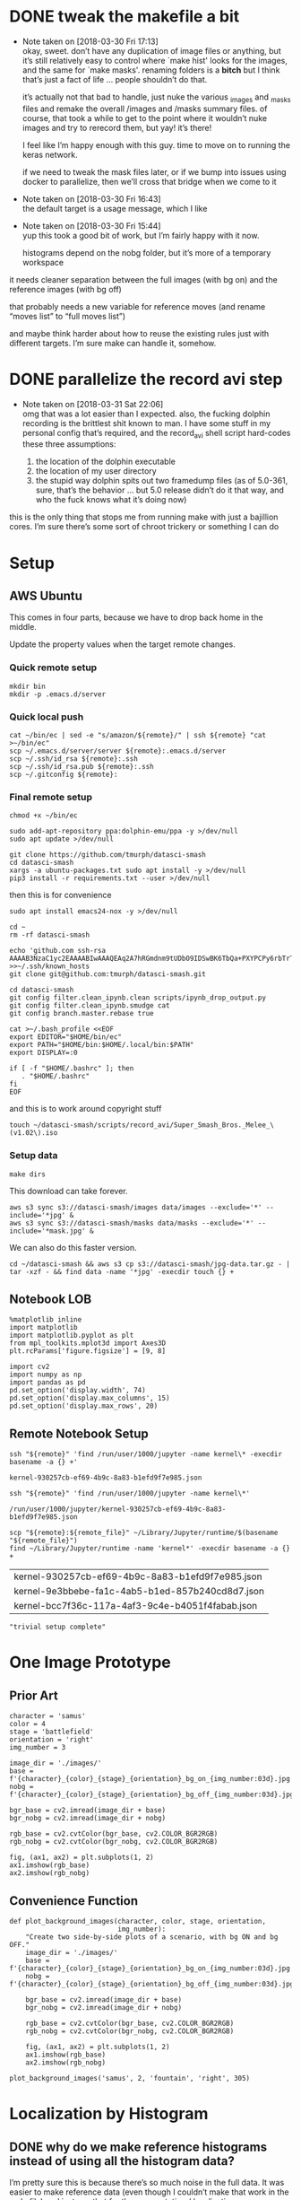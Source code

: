 #+PROPERTY: header-args:jupyter  :session smash
#+PROPERTY: header-args:jupyter+ :kernel datasci-smash
#+PROPERTY: header-args:jupyter+ :output-dir ./jupyter_images

* DONE tweak the makefile a bit
CLOSED: [2018-03-30 Fri 17:18]
- Note taken on [2018-03-30 Fri 17:13] \\
  okay, sweet.  don’t have any duplication of image files or anything, but it’s still relatively easy to control where `make hist' looks for the images, and the same for `make masks'.  renaming folders is a *bitch* but I think that’s just a fact of life … people shouldn’t do that.
  
  it’s actually not that bad to handle, just nuke the various _images and _masks files and remake the overall /images and /masks summary files.  of course, that took a while to get to the point where it wouldn’t nuke images and try to rerecord them, but yay!  it’s there!
  
  I feel like I’m happy enough with this guy.  time to move on to running the keras network.  
  
  if we need to tweak the mask files later, or if we bump into issues using docker to parallelize, then we’ll cross that bridge when we come to it
- Note taken on [2018-03-30 Fri 16:43] \\
  the default target is a usage message, which I like
- Note taken on [2018-03-30 Fri 15:44] \\
  yup this took a good bit of work, but I’m fairly happy with it now.
  
  histograms depend on the nobg folder, but it’s more of a temporary workspace
it needs cleaner separation between the full images (with bg on) and the reference images (with bg off)

that probably needs a new variable for reference moves (and rename “moves list” to “full moves list”)

and maybe think harder about how to reuse the existing rules just with different targets.  I’m sure make can handle it, somehow.

* DONE parallelize the record avi step
CLOSED: [2018-03-31 Sat 22:08]
- Note taken on [2018-03-31 Sat 22:06] \\
  omg that was a lot easier than I expected.  also, the fucking dolphin recording is the brittlest shit known to man.  I have some stuff in my personal config that’s required, and the record_avi shell script hard-codes these three assumptions:
  
  1. the location of the dolphin executable
  2. the location of my user directory
  3. the stupid way dolphin spits out two framedump files (as of 5.0-361, sure, that’s the behavior … but 5.0 release didn’t do it that way, and who the fuck knows what it’s doing now)
this is the only thing that stops me from running make with just a bajillion cores.  I’m sure there’s some sort of chroot trickery or something I can do

* Setup

** AWS Ubuntu
This comes in four parts, because we have to drop back home in the middle.

Update the property values when the target remote changes.

*** Quick remote setup
:PROPERTIES:
:header-args:shell: :dir /ssh:amazon-west:
:END:

#+BEGIN_SRC shell
  mkdir bin
  mkdir -p .emacs.d/server
#+END_SRC

#+RESULTS:

*** Quick local push
:PROPERTIES:
:header-args:shell: :var remote="amazon-west"
:END:

#+BEGIN_SRC shell
  cat ~/bin/ec | sed -e "s/amazon/${remote}/" | ssh ${remote} "cat >~/bin/ec"
  scp ~/.emacs.d/server/server ${remote}:.emacs.d/server
  scp ~/.ssh/id_rsa ${remote}:.ssh
  scp ~/.ssh/id_rsa.pub ${remote}:.ssh
  scp ~/.gitconfig ${remote}:
#+END_SRC

#+RESULTS:

*** Final remote setup
:PROPERTIES:
:header-args:shell: :dir /ssh:amazon-west:
:END:

#+BEGIN_SRC shell :results silent
  chmod +x ~/bin/ec

  sudo add-apt-repository ppa:dolphin-emu/ppa -y >/dev/null
  sudo apt update >/dev/null

  git clone https://github.com/tmurph/datasci-smash
  cd datasci-smash
  xargs -a ubuntu-packages.txt sudo apt install -y >/dev/null
  pip3 install -r requirements.txt --user >/dev/null
#+END_SRC

#+RESULTS:

then this is for convenience

#+BEGIN_SRC shell :results silent
  sudo apt install emacs24-nox -y >/dev/null

  cd ~
  rm -rf datasci-smash

  echo 'github.com ssh-rsa AAAAB3NzaC1yc2EAAAABIwAAAQEAq2A7hRGmdnm9tUDbO9IDSwBK6TbQa+PXYPCPy6rbTrTtw7PHkccKrpp0yVhp5HdEIcKr6pLlVDBfOLX9QUsyCOV0wzfjIJNlGEYsdlLJizHhbn2mUjvSAHQqZETYP81eFzLQNnPHt4EVVUh7VfDESU84KezmD5QlWpXLmvU31/yMf+Se8xhHTvKSCZIFImWwoG6mbUoWf9nzpIoaSjB+weqqUUmpaaasXVal72J+UX2B+2RPW3RcT0eOzQgqlJL3RKrTJvdsjE3JEAvGq3lGHSZXy28G3skua2SmVi/w4yCE6gbODqnTWlg7+wC604ydGXA8VJiS5ap43JXiUFFAaQ==' >>~/.ssh/known_hosts 
  git clone git@github.com:tmurph/datasci-smash.git

  cd datasci-smash
  git config filter.clean_ipynb.clean scripts/ipynb_drop_output.py
  git config filter.clean_ipynb.smudge cat
  git config branch.master.rebase true

  cat >~/.bash_profile <<EOF
  export EDITOR="$HOME/bin/ec"
  export PATH="$HOME/bin:$HOME/.local/bin:$PATH"
  export DISPLAY=:0

  if [ -f "$HOME/.bashrc" ]; then
     . "$HOME/.bashrc"
  fi
  EOF
#+END_SRC

#+RESULTS:

and this is to work around copyright stuff

#+BEGIN_SRC shell
  touch ~/datasci-smash/scripts/record_avi/Super_Smash_Bros._Melee_\(v1.02\).iso
#+END_SRC

#+RESULTS:

*** Setup data
:PROPERTIES:
:header-args:shell: :dir /ssh:amazon-west:datasci-smash
:END:

#+BEGIN_SRC shell :results silent
  make dirs
#+END_SRC

#+RESULTS:

This download can take forever.

#+BEGIN_SRC shell :eval never
  aws s3 sync s3://datasci-smash/images data/images --exclude='*' --include='*jpg' &
  aws s3 sync s3://datasci-smash/masks data/masks --exclude='*' --include='*mask.jpg' &
#+END_SRC

#+RESULTS:

We can also do this faster version.

#+BEGIN_SRC shell
  cd ~/datasci-smash && aws s3 cp s3://datasci-smash/jpg-data.tar.gz - | tar -xzf - && find data -name '*jpg' -execdir touch {} +
#+END_SRC

#+RESULTS:

** Notebook LOB

#+NAME: setup_libraries
#+BEGIN_SRC jupyter
  %matplotlib inline
  import matplotlib
  import matplotlib.pyplot as plt
  from mpl_toolkits.mplot3d import Axes3D
  plt.rcParams['figure.figsize'] = [9, 8]

  import cv2
  import numpy as np
  import pandas as pd
  pd.set_option('display.width', 74)
  pd.set_option('display.max_columns', 15)
  pd.set_option('display.max_rows', 20)
#+END_SRC

#+RESULTS: setup_libraries

#+RESULTS:

** Remote Notebook Setup
:PROPERTIES:
:header-args:jupyter+: :existing kernel-930257cb-ef69-4b9c-8a83-b1efd9f7e985.json
:header-args:jupyter+: :ssh amazon
:header-args:jupyter+: :session smash-remote
:END:

#+NAME: get_remote_kernel_name
#+HEADER: :var remote="amazon"
#+BEGIN_SRC shell
  ssh "${remote}" 'find /run/user/1000/jupyter -name kernel\* -execdir basename -a {} +'
#+END_SRC

#+RESULTS: get_remote_kernel_name
: kernel-930257cb-ef69-4b9c-8a83-b1efd9f7e985.json

#+NAME: get_remote_kernel_json
#+HEADER: :var remote="amazon"
#+BEGIN_SRC shell
  ssh "${remote}" 'find /run/user/1000/jupyter -name kernel\*'
#+END_SRC

#+RESULTS: get_remote_kernel_json
: /run/user/1000/jupyter/kernel-930257cb-ef69-4b9c-8a83-b1efd9f7e985.json

#+NAME: copy_remote_kernel_json
#+HEADER: :var remote_file=get_remote_kernel_json(remote="amazon")
#+HEADER: :var remote="amazon"
#+BEGIN_SRC shell 
  scp "${remote}:${remote_file}" ~/Library/Jupyter/runtime/$(basename "${remote_file}")
  find ~/Library/Jupyter/runtime -name 'kernel*' -execdir basename -a {} +
#+END_SRC

#+RESULTS: copy_remote_kernel_json
| kernel-930257cb-ef69-4b9c-8a83-b1efd9f7e985.json |
| kernel-9e3bbebe-fa1c-4ab5-b1ed-857b240cd8d7.json |
| kernel-bcc7f36c-117a-4af3-9c4e-b4051f4fabab.json |

#+BEGIN_SRC jupyter 
"trivial setup complete"
#+END_SRC

#+RESULTS:
: trivial setup complete

* One Image Prototype
** Prior Art

#+BEGIN_SRC jupyter
  character = 'samus'
  color = 4
  stage = 'battlefield'
  orientation = 'right'
  img_number = 3
#+END_SRC

#+RESULTS:

#+BEGIN_SRC jupyter
  image_dir = './images/'
  base = f'{character}_{color}_{stage}_{orientation}_bg_on_{img_number:03d}.jpg'
  nobg = f'{character}_{color}_{stage}_{orientation}_bg_off_{img_number:03d}.jpg'
#+END_SRC

#+RESULTS:

#+BEGIN_SRC jupyter
  bgr_base = cv2.imread(image_dir + base)
  bgr_nobg = cv2.imread(image_dir + nobg)

  rgb_base = cv2.cvtColor(bgr_base, cv2.COLOR_BGR2RGB)
  rgb_nobg = cv2.cvtColor(bgr_nobg, cv2.COLOR_BGR2RGB)
#+END_SRC

#+RESULTS:

#+BEGIN_SRC jupyter :results file
  fig, (ax1, ax2) = plt.subplots(1, 2)
  ax1.imshow(rgb_base)
  ax2.imshow(rgb_nobg)
#+END_SRC

#+RESULTS:
[[file:./jupyter_images/93298Tod.png]]

** Convenience Function

#+BEGIN_SRC jupyter
  def plot_background_images(character, color, stage, orientation,
                             img_number):
      "Create two side-by-side plots of a scenario, with bg ON and bg OFF."
      image_dir = './images/'
      base = f'{character}_{color}_{stage}_{orientation}_bg_on_{img_number:03d}.jpg'
      nobg = f'{character}_{color}_{stage}_{orientation}_bg_off_{img_number:03d}.jpg'

      bgr_base = cv2.imread(image_dir + base)
      bgr_nobg = cv2.imread(image_dir + nobg)

      rgb_base = cv2.cvtColor(bgr_base, cv2.COLOR_BGR2RGB)
      rgb_nobg = cv2.cvtColor(bgr_nobg, cv2.COLOR_BGR2RGB)

      fig, (ax1, ax2) = plt.subplots(1, 2)
      ax1.imshow(rgb_base)
      ax2.imshow(rgb_nobg)
#+END_SRC

#+RESULTS:

#+BEGIN_SRC jupyter :results file
  plot_background_images('samus', 2, 'fountain', 'right', 305)
#+END_SRC

#+RESULTS:
[[file:./jupyter_images/93298gyj.png]]

* Localization by Histogram

** DONE why do we make reference histograms instead of using all the histogram data?
CLOSED: [2018-03-05 Mon 14:29]
I’m pretty sure this is because there’s so much noise in the full data.  It was easier to make reference data (even though I couldn’t make that work in the makefile) and just use that for the segmentation / localization.

** DONE add makefile for reference data
CLOSED: [2018-03-17 Sat 19:21]
- Note taken on [2018-03-17 Sat 19:21] \\
  this was actually easy, just set up a MOVES_LIST variable in the Makefile and away we go
we need to generate this stuff for all the characters and all the colors

there’s some issue where it’s so close to the basic data, but just different enough

** Reference Histograms
We’ve got a lot of reference data.
#+BEGIN_SRC jupyter
  df = pd.read_csv('./reference_data/hist.csv')
  cha_col_df = df.drop(['stage', 'orientation', 'number'], axis=1)
  h_cols = cha_col_df.columns.str.contains('H')
  h_total = cha_col_df.iloc[:, h_cols].sum(axis=1)

  agg_df = cha_col_df.loc[h_total > 0]
  agg_total = h_total.loc[h_total > 0]

  agg_df.iloc[:, h_cols] = agg_df.iloc[:, h_cols].divide(agg_total, axis='index')
  agg_df = agg_df.groupby(['character', 'color']).agg(np.mean)
#+END_SRC

#+RESULTS:

*** Exploratory Analysis
:PROPERTIES:
:header-args:jupyter+: :exports none
:END:
Need to find a way to cut off the histograms for backpropagation purposes.

We can plot the summary histograms.
#+BEGIN_SRC jupyter :results file
  indices = agg_df.index.levels
  char_index = indices[0]
  color_index = indices[1]

  fig, axarr = plt.subplots(len(char_index), len(color_index),
                            sharey=True)
  char = 'samus'
  # for i, char in enumerate(char_index):
  for j, color in enumerate(color_index):
      if j == 0:
          axarr[j].set_ylabel(char, rotation=0, size='large')
      float_hist = agg_df.loc[char, color].values.reshape(180, 1)
      norm_hist = cv2.normalize(float_hist, float_hist, 0, 255,
                                  cv2.NORM_MINMAX, cv2.CV_8U)
      # axarr[i, j].plot(norm_hist)
      axarr[j].plot(norm_hist)

  fig.tight_layout()
#+END_SRC

#+RESULTS:
[[file:./jupyter_images/58906J8V.png]]

Just from visual inspection, we can see spikes that mark the most character-defining hues.  So let’s pick thresholding values that cut off just the tops of those peaks.

These are the thresholds I found by eyeballing.
#+BEGIN_SRC jupyter
  eyeball_thresh_dict = {0: 27, 1: 11, 2: 12, 3: 17, 4: 18}
#+END_SRC

#+RESULTS:

#+BEGIN_SRC jupyter :results file
  indices = agg_df.index.levels
  char_index = indices[0]
  color_index = indices[1]

  fig, axarr = plt.subplots(len(char_index), len(color_index),
                          sharey=True)
  char = 'samus'
  # for i, char in enumerate(char_index):
  for j, color in enumerate(color_index):
      if j == 0:
          axarr[j].set_ylabel(char, rotation=0, size='large')
      axarr[j].set_title(color)

      float_hist = agg_df.loc[char, color].values.reshape(180, 1)
      norm_hist = cv2.normalize(float_hist, float_hist, 0, 255,
                                  cv2.NORM_MINMAX, cv2.CV_8U)
      # axarr[i, j].plot(norm_hist)
      axarr[j].plot(norm_hist)
      axarr[j].axhline(eyeball_thresh_dict[color])

  fig.tight_layout()
#+END_SRC

#+RESULTS:
[[file:./jupyter_images/932986Gw.png]]

Ugh, this works, but constantly reshaping np arrays is just so annoying.
#+BEGIN_SRC jupyter
  def select_hist(character, color):
      float_hist = agg_df.loc[character, color].values.reshape(180, 1)
      norm_hist = cv2.normalize(float_hist, float_hist, 0, 255,
                                cv2.NORM_MINMAX, cv2.CV_8U)
      return norm_hist
#+END_SRC

#+RESULTS:

This feels like the worst hack, but eh, it works.
#+BEGIN_SRC jupyter
  def pick_peaks(hist):
      list_hist = hist.reshape(180)
      first = [list_hist[0] > list_hist[1]]
      middle = [list_hist[i] < e > list_hist[i+2] for i, e
                in enumerate(list_hist[1:-1])]
      last = [list_hist[-2] < list_hist[-1]]
      return first + middle + last
#+END_SRC

#+RESULTS:

This is easy to explain, I think, but the graph is really hard to interpret.  It’s like watching for when the noise drops out of my cutoff and I’m left with just the big peaks.
#+BEGIN_SRC jupyter
  def count_peaks(hist):
      arr = np.zeros(255, dtype=np.uint8)
      peaks = pick_peaks(hist)
      for x in range(hist.max()):
          arr[x] = sum(abovep and peakp for abovep, peakp in zip(hist > x, peaks))
      return arr
#+END_SRC

#+RESULTS:

Kinda makes me wonder … if I could write code that sliced off the top 25% of the area under the histogram, would that work?  But JFC I don’t want to write that code.

And this is the hackiest way to find a transition from “noisy peaks” to “big peaks”.  When does my cutoff line get past the noise of closely bunched together peaks and into the signal of distantly removed peaks?
#+BEGIN_SRC jupyter
  from itertools import groupby

  def first_peak_run(hist, min_length=4):
      peaks = count_peaks(hist)
      for k, g in groupby(peaks):
          if len(list(g)) >= min_length:
              peak_count = k
              break
      for i, e in enumerate(peaks):
          if e == peak_count:
              first_index = i
              break
      return first_index
#+END_SRC

#+RESULTS:

And these are the thresholds from my code.

#+BEGIN_SRC jupyter :results verbatim
  calc_thresh_dict = {n: first_peak_run(select_hist('samus', n))
                      for n in range(5)}
  calc_thresh_dict
#+END_SRC

#+RESULTS:
: {0: 10, 1: 12, 2: 11, 3: 14, 4: 27}

Here’s what the thresholds look like, side by side.
#+BEGIN_SRC jupyter :results file
  indices = agg_df.index.levels
  char_index = indices[0]
  color_index = indices[1]

  fig, axarr = plt.subplots(len(char_index), len(color_index),
                          sharey=True)
  char = 'samus'
  # for i, char in enumerate(char_index):
  for j, color in enumerate(color_index):
      if j == 0:
          axarr[j].set_ylabel(char, rotation=0, size='large')
      axarr[j].set_title(color)

      float_hist = agg_df.loc[char, color].values.reshape(180, 1)
      norm_hist = cv2.normalize(float_hist, float_hist, 0, 255,
                                  cv2.NORM_MINMAX, cv2.CV_8U)
      axarr[j].plot(norm_hist)
      axarr[j].axhline(eyeball_thresh_dict[color], color='b')
      axarr[j].axhline(calc_thresh_dict[color], color='r')

  fig.tight_layout()
#+END_SRC

#+RESULTS:
[[file:./jupyter_images/58906HUj.png]]

*** God Dammit the Peak Height Heuristic kinda fails

Check this out.

#+BEGIN_SRC jupyter
  df = pd.read_csv('reference_data/samus_2_fountain_left_bg_off_hist.csv')

  cha_col_df = df.drop(['stage', 'orientation', 'number'], axis=1)
  h_cols = cha_col_df.columns.str.contains('H')
  h_total = cha_col_df.iloc[:, h_cols].sum(axis=1)

  cha_col_df = cha_col_df.loc[h_total > 0]
  h_total = h_total.loc[h_total > 0]

  cha_col_df.iloc[:, h_cols] = cha_col_df.iloc[:, h_cols].divide(h_total, axis='index')
  agg_df = cha_col_df.groupby(['character', 'color']).agg(np.mean)

  float_hist = agg_df.loc['samus', 2].values
  float_hist = float_hist.reshape(len(float_hist), 1)
  back_proj_hist = cv2.normalize(float_hist, float_hist,
                                 alpha=0, beta=int8_max,
                                 norm_type=cv2.NORM_MINMAX,
                                 dtype=cv2.CV_8U)
  back_proj_hist = back_proj_hist.reshape(len(back_proj_hist))
#+END_SRC

#+RESULTS:

#+BEGIN_SRC jupyter :results file
  plt.plot(back_proj_hist)
#+END_SRC

#+RESULTS:
[[file:./jupyter_images/589061ID.png]]

Tough to eyeball the problem buuuuut the first peak here is actually 4 units high.  Our heuristic of “climb up until you get to a peak 4 higher than the last one” doesn’t really work.  We could probably tweak it, like “ignore the first peak” but seriously this is starting to smell like real hack work.

Let’s try cutting off the top X% of the histogram.

#+BEGIN_SRC jupyter
  def cutoff_thresh(hist, percentage=0.25):
      "Determine a threshold to select the top percentage of HIST."
      total_area = hist.sum()
      result = 0
      for x in range(hist.max(), 0, -1):
          cutoff_area = sum(map(lambda e: max(e - x, 0), hist))
          if cutoff_area > total_area * percentage:
              result = x
              break
      return result
#+END_SRC

#+RESULTS:

Nope, that’s shitty, there’s no real good correspondence with the stuff I found earlier.
#+NAME: perc_thresh_code
#+BEGIN_SRC jupyter :var perc=0.55 :results verbatim
  perc_thresh_dict = {n: cutoff_thresh(select_hist('samus', n).reshape(180),
                                       percentage=perc) for n in range(5)}
  perc_thresh_dict
#+END_SRC

#+RESULTS:
: {0: 22, 1: 14, 2: 11, 3: 16, 4: 15}

#+BEGIN_SRC jupyter :results file
  indices = agg_df.index.levels
  char_index = indices[0]
  color_index = indices[1]

  fig, axarr = plt.subplots(len(char_index), len(color_index),
                          sharey=True)
  char = 'samus'
  # for i, char in enumerate(char_index):
  for j, color in enumerate(color_index):
      if j == 0:
          axarr[j].set_ylabel(char, rotation=0, size='large')
      axarr[j].set_title(color)

      float_hist = agg_df.loc[char, color].values.reshape(180, 1)
      norm_hist = cv2.normalize(float_hist, float_hist, 0, 255,
                                  cv2.NORM_MINMAX, cv2.CV_8U)
      axarr[j].plot(norm_hist)
      axarr[j].axhline(perc_thresh_dict[color], color='b')
      axarr[j].axhline(calc_thresh_dict[color], color='r')

  fig.tight_layout()
#+END_SRC

#+RESULTS:
[[file:./jupyter_images/58906GEz.png]]

Hmm but actually maybe that’s not so bad?

** Object Segmentation and Localization

So let’s now see how we can do with object localization / segmentation.  That is to say, how well can we come up with bounding boxes / object masks.  There are two ways to segment: just straight masking of the images; and hue backprojection plus thresholding.  Let’s take a look at some random examples, find some edge cases, and move on.

#+BEGIN_SRC jupyter
  def four_images(character, color, stage, orientation, img_number,
                  agg_df, thresh_dict):

      img_name_on = f'./images/{character}_{color}_{stage}_{orientation}_bg_on_{img_number:03d}.jpg'
      rgb_img = cv2.cvtColor(cv2.imread(img_name_on), cv2.COLOR_BGR2RGB)

      img_name_off = f'./images/{character}_{color}_{stage}_{orientation}_bg_off_{img_number:03d}.jpg'
      hsv_img = cv2.cvtColor(cv2.imread(img_name_off), cv2.COLOR_BGR2HSV)
      hsv_mask = cv2.inRange(hsv_img, np.array([0, 50, 50]),
                          np.array([179, 255, 255]))
      h_img = hsv_img[:, :, 0]
      h_hist = cv2.calcHist([h_img], [0], hsv_mask, [180], [0, 180])

      target_hist = agg_df.loc[character, color].values.reshape(180, 1)
      norm_hist = cv2.normalize(target_hist, target_hist, 0, 255,
                              cv2.NORM_MINMAX, cv2.CV_8U)
      back_proj = norm_hist.flatten()[h_img.ravel()].reshape(h_img.shape)
      back_proj &= hsv_mask

      _, thresh_img = cv2.threshold(back_proj, thresh_dict[color],
                                    255, cv2.THRESH_BINARY)

      blur_img = cv2.GaussianBlur(thresh_img, (11, 11), 0)
      _, contours, _ = cv2.findContours(blur_img, cv2.RETR_EXTERNAL,
                                      cv2.CHAIN_APPROX_SIMPLE)
      contours = sorted(contours, key=cv2.contourArea, reverse=True)
      if contours:
          large_contour = contours[0]
          x, y, w, h = cv2.boundingRect(large_contour)
          final_img = cv2.rectangle(rgb_img.copy(), (x, y),
                                    (x + w, y + h), 255, 3)
          final_mask = cv2.rectangle(np.zeros(blur_img.shape,
                                              dtype=np.uint8),
                                     (x, y), (x + w, y + h), 255, -1)
          final_mask &= blur_img
      else:
          final_img = rgb_img
          final_mask = np.zeros(blur_img.shape)

      return hsv_mask, thresh_img, final_img, final_mask
#+END_SRC

#+RESULTS:

I think I actually may get better results from including just the tip of the last noisy peak?
#+NAME: calc_thresh_code
#+BEGIN_SRC jupyter :results verbatim
  calc_thresh_dict = {n: first_peak_run(select_hist('samus', n)) - 1
                      for n in range(5)}
  calc_thresh_dict
#+END_SRC

#+RESULTS:
: {0: 9, 1: 11, 2: 10, 3: 13, 4: 26}

#+BEGIN_SRC jupyter :results file
  indices = agg_df.index.levels
  char_index = indices[0]
  color_index = indices[1]

  nrows = 4
  ncols = 5

  fig, axarr = plt.subplots(nrows, ncols, sharey=True)

  for i in range(ncols):
      char = 'samus'
      color = np.random.choice(5)
      stage = np.random.choice(['final', 'fountain', 'stadium', 'story',
                              'battlefield', 'dreamland'])
      orientation = np.random.choice(['left', 'right'])
      img_number = np.random.randint(300)

      mask, thresh, final, segment = four_images(char, color, stage,
                                                 orientation,
                                                 img_number,
                                                 agg_df,
                                                 perc_thresh_dict)

      axarr[0, i].imshow(mask, cmap='gray')
      axarr[1, i].imshow(thresh, cmap='gray')
      axarr[2, i].imshow(final)
      axarr[3, i].imshow(segment, cmap='gray')
#+END_SRC

#+RESULTS:
[[file:./jupyter_images/58906GSb.png]]

This produces some really decent localization annotations.  And when we intersect the hue mask with the bounding box we get some decent segmentation.

There are definitely some bullshit edge cases.  Samus has a lot of yellow and red in her costume.  She also makes a lot of fire (yellow/red/orange) that gets found as a false positive.  In extreme cases, like when she’s curled in a ball above an exploding bomb, the bomb explosion is found but nothing of her.  Additionally, Yoshi’s Story has these red shy guys that are frequent false-positives.

Part of me says, go ahead and train the fucking Keras model.  If / when it gets shitty results, come back and clean the data some more.

*** Does it work with the reference data?
We got in trouble earlier trying to use the thresholding algorithm with a different data set.  Is the percentile algorithm better?

#+BEGIN_SRC jupyter
  def read_agg_df(path):
      df = pd.read_csv(path)

      cha_col_df = df.drop(['stage', 'orientation', 'number'], axis=1)
      h_cols = cha_col_df.columns.str.contains('H')
      h_total = cha_col_df.iloc[:, h_cols].sum(axis=1)

      cha_col_df = cha_col_df.loc[h_total > 0]
      h_total = h_total.loc[h_total > 0]

      cha_col_df.iloc[:, h_cols] = cha_col_df.iloc[:, h_cols].divide(h_total, axis='index')
      agg_df = cha_col_df.groupby(['character', 'color']).agg(np.mean)
      return agg_df
#+END_SRC

#+RESULTS:

#+NAME: set_agg_df
#+HEADER: :var path="reference_data/samus_2_fountain_left_bg_off_hist.csv"
#+BEGIN_SRC jupyter
  agg_df = read_agg_df(path)
#+END_SRC

#+RESULTS: set_agg_df

And let’s redefine that histogram function to be more functional, less global variable.

#+BEGIN_SRC jupyter
  def select_hist(agg_df, character, color):
      float_hist = agg_df.loc[character, color].values.reshape(180, 1)
      norm_hist = cv2.normalize(float_hist, float_hist, 0, 255,
                                cv2.NORM_MINMAX, cv2.CV_8U)
      return norm_hist.reshape(180)
#+END_SRC

#+RESULTS:

Check it works.

#+BEGIN_SRC jupyter
  cutoff_thresh(select_hist(agg_df, 'samus', 2))
#+END_SRC

#+RESULTS:
: 40

Okay so that’s a number, but where is it on the histogram?

#+BEGIN_SRC jupyter :results file
  plt.plot(select_hist(agg_df, 'samus', 2))
  plt.axhline(cutoff_thresh(select_hist(agg_df, 'samus', 2)))
#+END_SRC

#+RESULTS:
[[file:./jupyter_images/589060Tv.png]]

Eh?  Looks okay?  How does it perform on my data set?

Gotta get all the reference histograms.

#+CALL: set_agg_df(path="reference_data/hist.csv")

#+RESULTS:

#+NAME: set_perc_thresh
#+BEGIN_SRC jupyter :var perc=0.55 :results verbatim
  perc_thresh_dict = {n: cutoff_thresh(select_hist(agg_df, 'samus', n),
                                       percentage=perc) for n in range(5)}
  perc_thresh_dict
#+END_SRC

#+RESULTS: set_perc_thresh
: {0: 22, 1: 14, 2: 11, 3: 16, 4: 15}

Let’s make that image code reusable.

#+NAME: make_segmented_images
#+HEADER: :var dictionary="perc_thresh_dict"
#+BEGIN_SRC jupyter :results file
  indices = agg_df.index.levels
  char_index = indices[0]
  color_index = indices[1]

  nrows = 4
  ncols = 5

  fig, axarr = plt.subplots(nrows, ncols, sharey=True)

  for i in range(ncols):
      char = 'samus'
      color = np.random.choice(5)
      stage = np.random.choice(['final', 'fountain', 'stadium', 'story',
                              'battlefield', 'dreamland'])
      orientation = np.random.choice(['left', 'right'])
      img_number = np.random.randint(300)

      mask, thresh, final, segment = four_images(char, color, stage,
                                                 orientation,
                                                 img_number,
                                                 agg_df,
                                                 eval(dictionary))

      axarr[0, i].imshow(mask, cmap='gray')
      axarr[1, i].imshow(thresh, cmap='gray')
      axarr[2, i].imshow(final)
      axarr[3, i].imshow(segment, cmap='gray')
#+END_SRC

#+CALL: make_segmented_images(dictionary="perc_thresh_dict")

#+RESULTS:
[[file:./jupyter_images/58906bAq.png]]

Not bad.  I like how it’s better at picking up Samus’ gun.  Still got those shy guy and fire problems.

What about different thresholds?

#+CALL: set_perc_thresh(perc=0.55)

#+RESULTS:
: {0: 22, 1: 14, 2: 11, 3: 16, 4: 15}

#+CALL: make_segmented_images(dictionary="perc_thresh_dict")

#+RESULTS:
[[file:./jupyter_images/58906Pw2.png]]

I can’t really tell a difference from eyeballing.  Obvi a lower percentage / higher cutoff produces grainier / more disjointed masks.  Let’s just arbitrarily pick 55% as our threshold.

Yeah, fine, works with ref data.

* Neural Network Training
The hard part!  The fun part!  The part where I need a mentor!  Let’s do it!

** Follow a Keras tutorial
I like https://www.kaggle.com/xingyang/show-me-the-fishes-object-localization-with-cnn
 for the code, though it references [[file:~/Code/deepsense-whales][file:~/Code/deepsense-whales]] too.

#+NAME: fishes-localization
#+BEGIN_SRC jupyter :eval never :tangle fishes-localization.py
  """
      In order to run this script, you need to download the annotation files from https://www.kaggle.com/c/the-nature-conservancy-fisheries-monitoring/discussion/25902 and modify the DATASET_FOLDER_PATH variable. The script has been tested on Python 3.6 with latest packages. You might need to modify the script because of the possible compatibility issues.
      The localization algorithm implemented here could achieve satisfactory results on the testing dataset. To further improve the performance, you may find the following links useful.
      https://deepsense.io/deep-learning-right-whale-recognition-kaggle/
      http://felixlaumon.github.io/2015/01/08/kaggle-right-whale.html
      https://blog.keras.io/building-powerful-image-classification-models-using-very-little-data.html
  """
  assert False

  import matplotlib
  matplotlib.use("Agg")

  import os
  import glob
  import shutil
  import json
  import pylab
  import numpy as np
  from keras.applications.vgg16 import VGG16
  from keras.callbacks import Callback, EarlyStopping, ModelCheckpoint
  from keras.layers import Dense, Dropout, Flatten, Input
  from keras.layers.normalization import BatchNormalization
  from keras.models import Model
  from keras.optimizers import Adam
  from keras.preprocessing.image import ImageDataGenerator
  from keras.utils.visualize_util import plot
  from scipy.misc import imread, imsave, imresize
  from sklearn.cluster import DBSCAN
  from sklearn.model_selection import GroupShuffleSplit

  # Dataset
  DATASET_FOLDER_PATH = os.path.join(os.path.expanduser("~"), "Documents/Dataset/The Nature Conservancy Fisheries Monitoring")
  TRAIN_FOLDER_PATH = os.path.join(DATASET_FOLDER_PATH, "train")
  TEST_FOLDER_PATH = os.path.join(DATASET_FOLDER_PATH, "test_stg1")
  LOCALIZATION_FOLDER_PATH = os.path.join(DATASET_FOLDER_PATH, "localization")
  ANNOTATION_FOLDER_PATH = os.path.join(DATASET_FOLDER_PATH, "annotations")
  CLUSTERING_RESULT_FILE_PATH = os.path.join(DATASET_FOLDER_PATH, "clustering_result.npy")

  # Workspace
  WORKSPACE_FOLDER_PATH = os.path.join("/tmp", os.path.basename(DATASET_FOLDER_PATH))
  CLUSTERING_FOLDER_PATH = os.path.join(WORKSPACE_FOLDER_PATH, "clustering")
  ACTUAL_DATASET_FOLDER_PATH = os.path.join(WORKSPACE_FOLDER_PATH, "actual_dataset")
  ACTUAL_TRAIN_ORIGINAL_FOLDER_PATH = os.path.join(ACTUAL_DATASET_FOLDER_PATH, "train_original")
  ACTUAL_VALID_ORIGINAL_FOLDER_PATH = os.path.join(ACTUAL_DATASET_FOLDER_PATH, "valid_original")
  ACTUAL_TRAIN_LOCALIZATION_FOLDER_PATH = os.path.join(ACTUAL_DATASET_FOLDER_PATH, "train_localization")
  ACTUAL_VALID_LOCALIZATION_FOLDER_PATH = os.path.join(ACTUAL_DATASET_FOLDER_PATH, "valid_localization")

  # Output
  OUTPUT_FOLDER_PATH = os.path.join(DATASET_FOLDER_PATH, "{}_output".format(os.path.basename(__file__).split(".")[0]))
  VISUALIZATION_FOLDER_PATH = os.path.join(OUTPUT_FOLDER_PATH, "Visualization")
  OPTIMAL_WEIGHTS_FOLDER_PATH = os.path.join(OUTPUT_FOLDER_PATH, "Optimal Weights")
  OPTIMAL_WEIGHTS_FILE_RULE = os.path.join(OPTIMAL_WEIGHTS_FOLDER_PATH, "epoch_{epoch:03d}-loss_{loss:.5f}-val_loss_{val_loss:.5f}.h5")

  # Image processing
  IMAGE_ROW_SIZE = 256
  IMAGE_COLUMN_SIZE = 256

  # Training and Testing procedure
  MAXIMUM_EPOCH_NUM = 1000
  PATIENCE = 100
  BATCH_SIZE = 32
  INSPECT_SIZE = 4

  def reformat_testing_dataset():
      # Create a dummy folder
      dummy_test_folder_path = os.path.join(TEST_FOLDER_PATH, "dummy")
      os.makedirs(dummy_test_folder_path, exist_ok=True)

      # Move files to the dummy folder if needed
      file_path_list = glob.glob(os.path.join(TEST_FOLDER_PATH, "*"))
      for file_path in file_path_list:
          if os.path.isfile(file_path):
              shutil.move(file_path, os.path.join(dummy_test_folder_path, os.path.basename(file_path)))

  def load_annotation():
      annotation_dict = {}
      annotation_file_path_list = glob.glob(os.path.join(ANNOTATION_FOLDER_PATH, "*.json"))
      for annotation_file_path in annotation_file_path_list:
          with open(annotation_file_path) as annotation_file:
              annotation_file_content = json.load(annotation_file)
              for item in annotation_file_content:
                  key = os.path.basename(item["filename"])
                  if key in annotation_dict:
                      assert False, "Found existing key {}!!!".format(key)
                  value = []
                  for annotation in item["annotations"]:
                      value.append(np.clip((annotation["x"], annotation["width"], annotation["y"], annotation["height"]), 0, np.inf).astype(np.int))
                  annotation_dict[key] = value
      return annotation_dict

  def reformat_localization():
      print("Creating the localization folder ...")
      os.makedirs(LOCALIZATION_FOLDER_PATH, exist_ok=True)

      print("Loading annotation ...")
      annotation_dict = load_annotation()

      original_image_path_list = glob.glob(os.path.join(TRAIN_FOLDER_PATH, "*/*"))
      for original_image_path in original_image_path_list:
          localization_image_path = LOCALIZATION_FOLDER_PATH + original_image_path[len(TRAIN_FOLDER_PATH):]
          if os.path.isfile(localization_image_path):
              continue

          localization_image_content = np.zeros(imread(original_image_path).shape[:2], dtype=np.uint8)
          for annotation_x, annotation_width, annotation_y, annotation_height in annotation_dict.get(os.path.basename(original_image_path), []):
              localization_image_content[annotation_y:annotation_y + annotation_height, annotation_x:annotation_x + annotation_width] = 255

          os.makedirs(os.path.abspath(os.path.join(localization_image_path, os.pardir)), exist_ok=True)
          imsave(localization_image_path, localization_image_content)

  def perform_CV(image_path_list, resized_image_row_size=64, resized_image_column_size=64):
      if os.path.isfile(CLUSTERING_RESULT_FILE_PATH):
          print("Loading clustering result ...")
          image_name_to_cluster_ID_array = np.load(CLUSTERING_RESULT_FILE_PATH)
          image_name_to_cluster_ID_dict = dict(image_name_to_cluster_ID_array)
          cluster_ID_array = np.array([image_name_to_cluster_ID_dict[os.path.basename(image_path)] for image_path in image_path_list], dtype=np.int)
      else:
          print("Reading image content ...")
          image_content_array = np.array([imresize(imread(image_path), (resized_image_row_size, resized_image_column_size)) for image_path in image_path_list])
          image_content_array = np.reshape(image_content_array, (len(image_content_array), -1))
          image_content_array = np.array([(image_content - image_content.mean()) / image_content.std() for image_content in image_content_array], dtype=np.float32)

          print("Apply clustering ...")
          cluster_ID_array = DBSCAN(eps=1.5 * resized_image_row_size * resized_image_column_size, min_samples=20, metric="l1", n_jobs=-1).fit_predict(image_content_array)

          print("Saving clustering result ...")
          image_name_to_cluster_ID_array = np.transpose(np.vstack(([os.path.basename(image_path) for image_path in image_path_list], cluster_ID_array)))
          np.save(CLUSTERING_RESULT_FILE_PATH, image_name_to_cluster_ID_array)

      print("The ID value and count are as follows:")
      cluster_ID_values, cluster_ID_counts = np.unique(cluster_ID_array, return_counts=True)
      for cluster_ID_value, cluster_ID_count in zip(cluster_ID_values, cluster_ID_counts):
          print("{}\t{}".format(cluster_ID_value, cluster_ID_count))

      print("Visualizing clustering result ...")
      shutil.rmtree(CLUSTERING_FOLDER_PATH, ignore_errors=True)
      for image_path, cluster_ID in zip(image_path_list, cluster_ID_array):
          sub_clustering_folder_path = os.path.join(CLUSTERING_FOLDER_PATH, str(cluster_ID))
          if not os.path.isdir(sub_clustering_folder_path):
              os.makedirs(sub_clustering_folder_path)
          os.symlink(image_path, os.path.join(sub_clustering_folder_path, os.path.basename(image_path)))

      cv_object = GroupShuffleSplit(n_splits=100, test_size=0.2, random_state=0)
      for cv_index, (train_index_array, valid_index_array) in enumerate(cv_object.split(X=np.zeros((len(cluster_ID_array), 1)), groups=cluster_ID_array), start=1):
          print("Checking cv {} ...".format(cv_index))
          valid_sample_ratio = len(valid_index_array) / (len(train_index_array) + len(valid_index_array))
          if -1 in np.unique(cluster_ID_array[train_index_array]) and valid_sample_ratio > 0.15 and valid_sample_ratio < 0.25:
              train_unique_label, train_unique_counts = np.unique([image_path.split("/")[-2] for image_path in np.array(image_path_list)[train_index_array]], return_counts=True)
              valid_unique_label, valid_unique_counts = np.unique([image_path.split("/")[-2] for image_path in np.array(image_path_list)[valid_index_array]], return_counts=True)
              if np.array_equal(train_unique_label, valid_unique_label):
                  train_unique_ratio = train_unique_counts / np.sum(train_unique_counts)
                  valid_unique_ratio = valid_unique_counts / np.sum(valid_unique_counts)
                  print("Using {:.2f}% original training samples as validation samples ...".format(valid_sample_ratio * 100))
                  print("For training samples: {}".format(train_unique_ratio))
                  print("For validation samples: {}".format(valid_unique_ratio))
                  return train_index_array, valid_index_array

      assert False

  def reorganize_dataset():
      # Get list of files
      original_image_path_list = sorted(glob.glob(os.path.join(TRAIN_FOLDER_PATH, "*/*")))
      localization_image_path_list = sorted(glob.glob(os.path.join(LOCALIZATION_FOLDER_PATH, "*/*")))

      # Sanity check
      original_image_name_list = [os.path.basename(image_path) for image_path in original_image_path_list]
      localization_image_name_list = [os.path.basename(image_path) for image_path in localization_image_path_list]
      assert np.array_equal(original_image_name_list, localization_image_name_list)

      # Perform Cross Validation
      train_index_array, valid_index_array = perform_CV(original_image_path_list)

      # Create symbolic links
      shutil.rmtree(ACTUAL_DATASET_FOLDER_PATH, ignore_errors=True)
      for (actual_original_folder_path, actual_localization_folder_path), index_array in zip(
              ((ACTUAL_TRAIN_ORIGINAL_FOLDER_PATH, ACTUAL_TRAIN_LOCALIZATION_FOLDER_PATH),
              (ACTUAL_VALID_ORIGINAL_FOLDER_PATH, ACTUAL_VALID_LOCALIZATION_FOLDER_PATH)),
              (train_index_array, valid_index_array)):
          for index_value in index_array:
              original_image_path = original_image_path_list[index_value]
              localization_image_path = localization_image_path_list[index_value]

              path_suffix = original_image_path[len(TRAIN_FOLDER_PATH):]
              assert path_suffix == localization_image_path[len(LOCALIZATION_FOLDER_PATH):]

              if path_suffix[1:].startswith("NoF"):
                  continue

              actual_original_image_path = actual_original_folder_path + path_suffix
              actual_localization_image_path = actual_localization_folder_path + path_suffix

              os.makedirs(os.path.abspath(os.path.join(actual_original_image_path, os.pardir)), exist_ok=True)
              os.makedirs(os.path.abspath(os.path.join(actual_localization_image_path, os.pardir)), exist_ok=True)

              os.symlink(original_image_path, actual_original_image_path)
              os.symlink(localization_image_path, actual_localization_image_path)

      return len(glob.glob(os.path.join(ACTUAL_TRAIN_ORIGINAL_FOLDER_PATH, "*/*"))), len(glob.glob(os.path.join(ACTUAL_VALID_ORIGINAL_FOLDER_PATH, "*/*")))

  def init_model(target_num=4, FC_block_num=2, FC_feature_dim=512, dropout_ratio=0.5, learning_rate=0.0001):
      # Get the input tensor
      input_tensor = Input(shape=(3, IMAGE_ROW_SIZE, IMAGE_COLUMN_SIZE))

      # Convolutional blocks
      pretrained_model = VGG16(include_top=False, weights="imagenet")
      for layer in pretrained_model.layers:
          layer.trainable = False
      output_tensor = pretrained_model(input_tensor)

      # FullyConnected blocks
      output_tensor = Flatten()(output_tensor)
      for _ in range(FC_block_num):
          output_tensor = Dense(FC_feature_dim, activation="relu")(output_tensor)
          output_tensor = BatchNormalization()(output_tensor)
          output_tensor = Dropout(dropout_ratio)(output_tensor)
      output_tensor = Dense(target_num, activation="sigmoid")(output_tensor)

      # Define and compile the model
      model = Model(input_tensor, output_tensor)
      model.compile(optimizer=Adam(lr=learning_rate), loss="mse")
      plot(model, to_file=os.path.join(OPTIMAL_WEIGHTS_FOLDER_PATH, "model.png"), show_shapes=True, show_layer_names=True)

      return model

  def convert_localization_to_annotation(localization_array, row_size=IMAGE_ROW_SIZE, column_size=IMAGE_COLUMN_SIZE):
      annotation_list = []
      for localization in localization_array:
          localization = localization[0]

          mask_along_row = np.max(localization, axis=1) > 0.5
          row_start_index = np.argmax(mask_along_row)
          row_end_index = len(mask_along_row) - np.argmax(np.flipud(mask_along_row)) - 1

          mask_along_column = np.max(localization, axis=0) > 0.5
          column_start_index = np.argmax(mask_along_column)
          column_end_index = len(mask_along_column) - np.argmax(np.flipud(mask_along_column)) - 1

          annotation = (row_start_index / row_size, (row_end_index - row_start_index) / row_size, column_start_index / column_size, (column_end_index - column_start_index) / column_size)
          annotation_list.append(annotation)

      return np.array(annotation_list).astype(np.float32)

  def convert_annotation_to_localization(annotation_array, row_size=IMAGE_ROW_SIZE, column_size=IMAGE_COLUMN_SIZE):
      localization_list = []
      for annotation in annotation_array:
          localization = np.zeros((row_size, column_size))

          row_start_index = np.max((0, int(annotation[0] * row_size)))
          row_end_index = np.min((row_start_index + int(annotation[1] * row_size), row_size - 1))

          column_start_index = np.max((0, int(annotation[2] * column_size)))
          column_end_index = np.min((column_start_index + int(annotation[3] * column_size), column_size - 1))

          localization[row_start_index:row_end_index + 1, column_start_index:column_end_index + 1] = 1
          localization_list.append(np.expand_dims(localization, axis=0))

      return np.array(localization_list).astype(np.float32)

  def load_dataset(folder_path_list, color_mode_list, batch_size, classes=None, class_mode=None, shuffle=True, seed=None, apply_conversion=False):
      # Get the generator of the dataset
      data_generator_list = []
      for folder_path, color_mode in zip(folder_path_list, color_mode_list):
          data_generator_object = ImageDataGenerator(
              rotation_range=10,
              width_shift_range=0.05,
              height_shift_range=0.05,
              shear_range=0.05,
              zoom_range=0.2,
              horizontal_flip=True,
              rescale=1.0 / 255)
          data_generator = data_generator_object.flow_from_directory(
              directory=folder_path,
              target_size=(IMAGE_ROW_SIZE, IMAGE_COLUMN_SIZE),
              color_mode=color_mode,
              classes=classes,
              class_mode=class_mode,
              batch_size=batch_size,
              shuffle=shuffle,
              seed=seed)
          data_generator_list.append(data_generator)

      # Sanity check
      filenames_list = [data_generator.filenames for data_generator in data_generator_list]
      assert all(filenames == filenames_list[0] for filenames in filenames_list)

      if apply_conversion:
          assert len(data_generator_list) == 2
          for X_array, Y_array in zip(*data_generator_list):
              yield (X_array, convert_localization_to_annotation(Y_array))
      else:
          for array_tuple in zip(*data_generator_list):
              yield array_tuple

  class InspectPrediction(Callback):
      def __init__(self, data_generator_list):
          super(InspectPrediction, self).__init__()

          self.data_generator_list = data_generator_list

      def on_epoch_end(self, epoch, logs=None):
          for data_generator_index, data_generator in enumerate(self.data_generator_list, start=1):
              X_array, GT_Y_array = next(data_generator)
              P_Y_array = convert_annotation_to_localization(self.model.predict_on_batch(X_array))

              for sample_index, (X, GT_Y, P_Y) in enumerate(zip(X_array, GT_Y_array, P_Y_array), start=1):
                  pylab.figure()
                  pylab.subplot(1, 3, 1)
                  pylab.imshow(np.rollaxis(X, 0, 3))
                  pylab.title("X")
                  pylab.axis("off")
                  pylab.subplot(1, 3, 2)
                  pylab.imshow(GT_Y[0], cmap="gray")
                  pylab.title("GT_Y")
                  pylab.axis("off")
                  pylab.subplot(1, 3, 3)
                  pylab.imshow(P_Y[0], cmap="gray")
                  pylab.title("P_Y")
                  pylab.axis("off")
                  pylab.savefig(os.path.join(VISUALIZATION_FOLDER_PATH, "Epoch_{}_Split_{}_Sample_{}.png".format(epoch + 1, data_generator_index, sample_index)))
                  pylab.close()

  class InspectLoss(Callback):
      def __init__(self):
          super(InspectLoss, self).__init__()

          self.train_loss_list = []
          self.valid_loss_list = []

      def on_epoch_end(self, epoch, logs=None):
          train_loss = logs.get("loss")
          valid_loss = logs.get("val_loss")
          self.train_loss_list.append(train_loss)
          self.valid_loss_list.append(valid_loss)
          epoch_index_array = np.arange(len(self.train_loss_list)) + 1

          pylab.figure()
          pylab.plot(epoch_index_array, self.train_loss_list, "yellowgreen", label="train_loss")
          pylab.plot(epoch_index_array, self.valid_loss_list, "lightskyblue", label="valid_loss")
          pylab.grid()
          pylab.legend(bbox_to_anchor=(0., 1.02, 1., .102), loc=2, ncol=2, mode="expand", borderaxespad=0.)
          pylab.savefig(os.path.join(OUTPUT_FOLDER_PATH, "Loss Curve.png"))
          pylab.close()

  def run():
      print("Creating folders ...")
      os.makedirs(VISUALIZATION_FOLDER_PATH, exist_ok=True)
      os.makedirs(OPTIMAL_WEIGHTS_FOLDER_PATH, exist_ok=True)

      print("Reformatting testing dataset ...")
      reformat_testing_dataset()

      print("Reformatting localization ...")
      reformat_localization()

      print("Reorganizing dataset ...")
      train_sample_num, valid_sample_num = reorganize_dataset()

      print("Initializing model ...")
      model = init_model()

      weights_file_path_list = sorted(glob.glob(os.path.join(OPTIMAL_WEIGHTS_FOLDER_PATH, "*.h5")))
      if len(weights_file_path_list) == 0:
          print("Performing the training procedure ...")
          train_generator = load_dataset(folder_path_list=[ACTUAL_TRAIN_ORIGINAL_FOLDER_PATH, ACTUAL_TRAIN_LOCALIZATION_FOLDER_PATH], color_mode_list=["rgb", "grayscale"], batch_size=BATCH_SIZE, seed=0, apply_conversion=True)
          valid_generator = load_dataset(folder_path_list=[ACTUAL_VALID_ORIGINAL_FOLDER_PATH, ACTUAL_VALID_LOCALIZATION_FOLDER_PATH], color_mode_list=["rgb", "grayscale"], batch_size=BATCH_SIZE, seed=0, apply_conversion=True)
          train_generator_for_inspection = load_dataset(folder_path_list=[ACTUAL_TRAIN_ORIGINAL_FOLDER_PATH, ACTUAL_TRAIN_LOCALIZATION_FOLDER_PATH], color_mode_list=["rgb", "grayscale"], batch_size=INSPECT_SIZE, seed=1)
          valid_generator_for_inspection = load_dataset(folder_path_list=[ACTUAL_VALID_ORIGINAL_FOLDER_PATH, ACTUAL_VALID_LOCALIZATION_FOLDER_PATH], color_mode_list=["rgb", "grayscale"], batch_size=INSPECT_SIZE, seed=1)
          earlystopping_callback = EarlyStopping(monitor="val_loss", patience=PATIENCE)
          modelcheckpoint_callback = ModelCheckpoint(OPTIMAL_WEIGHTS_FILE_RULE, monitor="val_loss", save_best_only=True, save_weights_only=True)
          inspectprediction_callback = InspectPrediction([train_generator_for_inspection, valid_generator_for_inspection])
          inspectloss_callback = InspectLoss()
          model.fit_generator(generator=train_generator,
                              samples_per_epoch=train_sample_num,
                              validation_data=valid_generator,
                              nb_val_samples=valid_sample_num,
                              callbacks=[earlystopping_callback, modelcheckpoint_callback, inspectprediction_callback, inspectloss_callback],
                              nb_epoch=MAXIMUM_EPOCH_NUM, verbose=2)
          weights_file_path_list = sorted(glob.glob(os.path.join(OPTIMAL_WEIGHTS_FOLDER_PATH, "*.h5")))

      print("All done!")

  if __name__ == "__main__":
      run()
#+END_SRC

There’s this thing with the input tensor below.  The shape parameter varies with the Keras backend.  Ugh.  Couldn’t ask for two parameters and handle that logic yourself?  Or I dunno.  Everything is terrible.

Note also that the final loss is measured by mean squared error and we’re targeting four neurons.  Makes sense in my base case.  Eventually may have to learn how to model two different losses at the same time, to do category and regression.

#+NAME: set_model
#+BEGIN_SRC jupyter
  from keras.applications.vgg16 import VGG16
  from keras.layers import Dense, Input, Flatten
  from keras.layers.normalization import BatchNormalization
  from keras.models import Model
  from keras.optimizers import Adam

  # Image processing
  IMAGE_ROW_SIZE = 584
  IMAGE_COLUMN_SIZE = 480

  def init_model(target_num=4, dropout_ratio=0.5, learning_rate=0.0001):
      input_shape = (IMAGE_ROW_SIZE, IMAGE_COLUMN_SIZE, 3)

      # Fine-tune prediction layer
      pretrained_model = VGG16(include_top=False, weights='imagenet',
                               input_shape=input_shape)
      for layer in pretrained_model.layers:
          layer.trainable = False

      output_tensor = pretrained_model.output
      output_tensor = Flatten()(output_tensor)
      # output_tensor = Dense(4096, activation='relu')(output_tensor)
      # output_tensor = Dense(4096, activation='relu')(output_tensor)
      output_tensor = Dense(target_num, activation="sigmoid", name="predictions")(output_tensor)

      # Define and compile the model
      model = Model(inputs=pretrained_model.input, outputs=output_tensor)
      model.compile(optimizer=Adam(lr=learning_rate), loss="mse")

      return model

  model = init_model()
#+END_SRC

#+RESULTS: set_model

We can check out what the model looks like.

#+HEADER: :var filename="./jupyter_images/model.png"
#+BEGIN_SRC jupyter :results replace :file model.png
  from keras.utils.vis_utils import plot_model
  plot_model(model, to_file=filename, show_shapes=True,
             show_layer_names=True)
#+END_SRC

#+RESULTS:
[[file:./jupyter_images/model.png]]

Time to generate some training and validation sets.

Here’s a snag, though.  If we wanna do data augmentation (and I guess we do?) then we can’t easily pull out =(image, annotation)= pairs.  It’s simple to randomly transform the images with ~ImageDataGenerator.flow_from_directory~ but *good luck* trying to apply the same set of random transformations to the annotations.

I kinda wonder if there’s an element here from Gelman’s modeling advice.  We could try to model the bounding box of the character, try to predict four numbers =(x, y, l, w)= … or we could try to model the segmentation of the character, all pixel-by-pixel probabilities of being the character or not, and *then* reduce that to a bounding box at the end if you want.

So, quick digression, we’ve gotta process the images to their masks.

** DONE make masks
CLOSED: [2018-03-28 Wed 15:00]
- Note taken on [2018-03-28 Wed 15:00] \\
  I’m happy with top 55%.  makefile away!
- Note taken on [2018-03-17 Sat 19:13] \\
  god dammit, my approach of finding large peaks is too brittle.  let’s try cutting off the top x% of the hist
need a makefile target, and need to finish the process_masks script

oh god, okay, now we need to actually figure out how to calculate the threshold from the histogram

so that needs to happen in the masking function itself

** Back to Keras
:PROPERTIES:
:header-args:jupyter+: :existing kernel-095f57d6-b7cd-4898-8806-e861db980deb.json
:header-args:jupyter+: :ssh amazon
:header-args:jupyter+: :session smash-remote
:END:

#+CALL: setup_libraries()

#+RESULTS:

*** Localization
So let’s just try to get bounding boxes first.  We’ll use the fine-tuned VGG network we built up above, and aim for just four points =(x, y, w, h)=.  For augmentation, don’t rotate or shear the images, but do shift, zoom, and flip them around.

**** VGG16

#+CALL: set_model()

#+RESULTS:

#+BEGIN_SRC jupyter
  from keras.preprocessing.image import ImageDataGenerator

  DATADIR = "data/keras"

  def preprocess_fn(three_channel_image):
      return three_channel_image[:, :, 0].astype(np.uint8)

  def bounding_box(mask_image):
      result = 0, 0, 0, 0

      _, contours, _ = cv2.findContours(mask_image, cv2.RETR_EXTERNAL,
                                      cv2.CHAIN_APPROX_SIMPLE)
      contours = sorted(contours, key=cv2.contourArea, reverse=True)

      if contours:
          result = cv2.boundingRect(contours[0])

      return result

  def bbox_gen_from_mask_gen(mask_gen):
      for batch in mask_gen:
          new_batch = [bounding_box(preprocess_fn(image))
                      for image in batch]
          new_batch = np.array(new_batch, dtype=np.float32)
          yield new_batch

  def combo_generator(folder="train",
                      data_gen_args={"fill_mode": "constant",
                                     "cval": 0,
                                     "width_shift_range": 0.05,
                                     "height_shift_range": 0.05,
                                     "zoom_range": 0.1,
                                     "horizontal_flip": True,
                                     "rescale": 1.0 / 255},
                      data_flow_args={"seed": 1,
                                      "batch_size": 32,
                                      "class_mode": None}):

      image_datagen = ImageDataGenerator(**data_gen_args)
      mask_datagen = ImageDataGenerator(**data_gen_args)

      image_generator = image_datagen.flow_from_directory(
          directory=os.path.join(DATADIR, folder, "images"),
          target_size=(IMAGE_ROW_SIZE, IMAGE_COLUMN_SIZE),
          color_mode='rgb',
          ,**data_flow_args)

      mask_generator = mask_datagen.flow_from_directory(
          directory=os.path.join(DATADIR, folder, "masks"),
          target_size=(IMAGE_ROW_SIZE, IMAGE_COLUMN_SIZE),
          color_mode='grayscale',
          ,**data_flow_args)

      bbox_generator = bbox_gen_from_mask_gen(mask_generator)

      return zip(image_generator, bbox_generator)

  def steps_per_epoch(folder="train", batch_size=32):
      directory = os.path.join(DATADIR, folder, "images", "dummy")
      data_size = len(os.listdir(directory))
      return data_size // batch_size
#+END_SRC

#+RESULTS:

Just fyi, this can take a *really* long time to run.  Gonna need to practice on small data sets and rely on Amazon to do the heavy lifting.

#+BEGIN_SRC jupyter :results output :eval query
  model.fit_generator(generator=combo_generator("train"),
                      steps_per_epoch=steps_per_epoch("train"),
                      epochs=10,
                      validation_data=combo_generator("valid"),
                      validation_steps=steps_per_epoch("valid"))
#+END_SRC

#+RESULTS:

Once we’re done, save the model so we don’t lose all that work!

#+HEADER: :var filename="./data/keras/model.h5"
#+BEGIN_SRC jupyter
  model.save(filename)
#+END_SRC

#+RESULTS:

Now how does it look on test data?

#+HEADER: :var filename="./data/keras/model.h5"
#+BEGIN_SRC jupyter
  from keras.models import load_model
  model = load_model(filename)
#+END_SRC

#+RESULTS:

#+BEGIN_SRC jupyter
  def raw_image_generator(folder="test",
                          data_flow_args={"seed": 1,
                                          "batch_size": 32,
                                          "class_mode": None}):

      return ImageDataGenerator().flow_from_directory(
          directory=os.path.join(DATADIR, folder, "images"),
          target_size=(IMAGE_ROW_SIZE, IMAGE_COLUMN_SIZE),
          color_mode='rgb',
          ,**data_flow_args)
#+END_SRC

#+RESULTS:

#+BEGIN_SRC jupyter
  predictions = model.predict_generator(raw_image_generator("test"),
                                        steps=1)
  predictions.tolist()
#+END_SRC

#+RESULTS:
| 1.0 | 1.0 | 1.0 | 1.0 |
| 1.0 | 1.0 | 1.0 | 1.0 |
| 1.0 | 1.0 | 1.0 | 1.0 |
| 1.0 | 1.0 | 1.0 | 1.0 |
| 1.0 | 1.0 | 1.0 | 1.0 |
| 1.0 | 1.0 | 1.0 | 1.0 |
| 1.0 | 1.0 | 1.0 | 1.0 |
| 1.0 | 1.0 | 1.0 | 1.0 |
| 1.0 | 1.0 | 1.0 | 1.0 |
| 1.0 | 1.0 | 1.0 | 1.0 |
| 1.0 | 1.0 | 1.0 | 1.0 |
| 1.0 | 1.0 | 1.0 | 1.0 |
| 1.0 | 1.0 | 1.0 | 1.0 |
| 1.0 | 1.0 | 1.0 | 1.0 |
| 1.0 | 1.0 | 1.0 | 1.0 |
| 1.0 | 1.0 | 1.0 | 1.0 |
| 1.0 | 1.0 | 1.0 | 1.0 |
| 1.0 | 1.0 | 1.0 | 1.0 |
| 1.0 | 1.0 | 1.0 | 1.0 |
| 1.0 | 1.0 | 1.0 | 1.0 |
| 1.0 | 1.0 | 1.0 | 1.0 |
| 1.0 | 1.0 | 1.0 | 1.0 |
| 1.0 | 1.0 | 1.0 | 1.0 |
| 1.0 | 1.0 | 1.0 | 1.0 |
| 1.0 | 1.0 | 1.0 | 1.0 |
| 1.0 | 1.0 | 1.0 | 1.0 |
| 1.0 | 1.0 | 1.0 | 1.0 |
| 1.0 | 1.0 | 1.0 | 1.0 |
| 1.0 | 1.0 | 1.0 | 1.0 |
| 1.0 | 1.0 | 1.0 | 1.0 |
| 1.0 | 1.0 | 1.0 | 1.0 |
| 1.0 | 1.0 | 1.0 | 1.0 |

lol okay well … maybe there’s a problem because I didn’t rescale the inputs (some sources on the internet say you should rescale though?).  Or maybe because I don’t have enough dense layers in between the VGG convolutional layers and my prediction layer?

Either way, it’s too slow to train on my laptop.  Time to figure out how to upload to Amazon.

*** DONE post process mask images
CLOSED: [2018-04-05 Thu 22:39]
ugh, so, we can read this big array of grayscale images … but we can’t hack into the preprocessing data generation argument to process each image to a list of four ints.

so I guess we gotta process that stuff after the images are flowed out of the directory.  okay, cool

*** DONE split data into train, test, and validate
CLOSED: [2018-04-06 Fri 13:36]
- Note taken on [2018-04-06 Fri 13:36] \\
  lol makefile all the way
this should maybe be handled in the code, not in the makefile?  like, how do we ensure the image and masks stay in sync?

*** DONE update makefile
CLOSED: [2018-04-06 Fri 13:36]
at the very least its gotta put images and masks in dummy categorical folders …

in the future it may have to put them in real categorical folders, but let’s cross that bridge when we get to it

*** TODO make seeding and splitting makefile variables
right now we hard code the shuffling seed in the actual script file, and we hard code the train/test/valid split in the makefile.  uh, that’s not great.  oh well

** Detour to learn AWS
So I’m reading some stuff.  They’ve got boxes set up specifically for machine learning, which is nice.  They run on either Amazon Linux (eh?) or Ubuntu (okay fine).  They use Anaconda for virtual environments (ugh, I don’t wanna bother learning that one).

It all seems pretty pricey, though.  p2.xlarge is 0.90 an hour (cheapest with access to a GPU) and p3.2xlarge is 3.06 / hour (recommended, has a shitzillion CPU and GPU cores).  I may want to find a cheaper option that’s all CPU just to practice AWS.  Then graduate to p2.xlarge.  Then read up on GPU and modify my script to take advantage of it.  Then graduate to p3.2xlarge.

I also need to make *all* the data.  It’s probably worth learning how to do that first, kicking off an instance with a shitzillion CPU cores, and finding a way to save all the data to S3.  Then come back and work on the machine learning stuff.  When the data is all done, hopefully, I’ll be in a place to start training my shit.

Okay, so plan.  

*** DONE how do I upload data to S3?
CLOSED: [2018-04-07 Sat 13:47]
actually pretty easy.  can do a lot of management from the web console, and can automate stuff with =s3cmd=

sidenote: did you know =find -exec += can’t handle ={}= in the middle of the command?  It has to come at the end!  Per somebody’s comment on stack exchange … why the fuck does ={}= need to be there if it must always come at the end?

It’s okay.  Just use =xargs= in that case.  But dang, I have been making that wrong assumption forever without getting bitten.

found because =s3cmd put= needs the filenames first, then the bucket last.  weird, but okay.

*** DONE how do I read data from S3 onto ML box?
CLOSED: [2018-04-07 Sat 14:09]
so there’s =s3cmd= but apparently also there’s and =aws s3= command that amazon provides.  eh?  

ah, looks like =aws s3= is the way to go because it has a =--sync= option.  it’s a lot like =rsync=.  don’t have to worry about overwriting stuff.

oh wait, nvm.  =s3cmd= has the same option.  looks like you might want =--skip-existing= just so it doesn’t bother checking, like, last modified time and md5 hash, or something.

I remember reading that =aws s3 --recursive= is weird about its include / exclude rules.  I’m kinda partial to =find | xargs= because of that, but if you want to go down the recursive route, just keep in mind that =--include= *stacks* on top of previous stuff, and the default is to include *everything*.  So for =--include= to have any effect, you need to precede it with an =--exclude '*'= or something similar.  Like, seriously?  You couldn’t figure that out automatically?  Ugh.

it’s also fucking slow to upload from my laptop to S3, but with any luck it’ll be way faster S3 <-> EC2.

*** DONE upload data to S3
CLOSED: [2018-04-07 Sat 14:10]
working on it

*** DONE how do I make S3 data from a CPU box?
CLOSED: [2018-04-12 Thu 12:20]
ah yeah, this is the part where I need some sort of windowing system.  super cool.  time to revisit the X-Windows disaster.

http://www.brianlinkletter.com/how-to-run-gui-applications-xfce-on-an-amazon-aws-cloud-server-instance/

except JFC I don’t want to install a whole desktop environment.  just a simple window manager and go from there (fingers crossed)

https://ubuntuforums.org/showthread.php?t=151703

and then I’ll need to get a VNC client for myself.  Oh wait, Mac has one, just Cmd-Space for Screen Sharing.

alrighty, so I just need to spin up an EC2 (start really cheap), get x-forwarding and VNC going, and record the steps.  then get dolphin on there, somehow, and get it running.  then get my Makefile on there and try to run one recording session.  then spin up a beefy EC2 and let it rip!

**** DONE get X and VNC on cheapo EC2
CLOSED: [2018-04-08 Sun 19:48]
so I’ve got an instance working.  I need to record some stuff about it.

InstanceID: i-06ed436a6e80e765b
DNS: ec2-34-207-53-187.compute-1.amazonaws.com
Private Key: ~/.ssh/amazon-ec2.pem
User: ubuntu

Set up permissions to log in via SSH, updated apt repositories, and boom!

Need a little more direction, but fortunately found it here

https://www.digitalocean.com/community/tutorials/how-to-install-and-configure-vnc-on-ubuntu-14-04

Quick digression, gotta get Emacs set up on the remote!

https://andy.wordpress.com/2013/01/03/automatic-emacsclient/

Woo!

ANNNNNND I FINALLY GOT IT!  Took way too long to figure out how ssh port forwarding works … and I still don’t quite understand controlmaster stuff … but it works now!

Oh yeah, I wonder if I need those security permissions?  Nope!  SSH handles everything!

Also, kinda cool, I definitely didn’t need to install a full environment or anything.  twm is fine so far.

So the important stuff was … for Emacs, =apt install emacs24-nox= and scp my local Emacs’ server file up there.  For VNC, =apt install tightvncserver= (that should pull in X) and uncomment the x-window-manager lines.  That might change, though, once we get Dolphin going.

Lol.  Doesn’t look like much.  Took all day for me to figure it out, though.

**** DONE get Dolphin on cheapo EC2
CLOSED: [2018-04-08 Sun 20:29]
Woo!  Ubuntu just has it!

https://wiki.dolphin-emu.org/index.php?title=Installing_Dolphin#Ubuntu

Ah, but fuck, of course.  Needs fancy graphics, I guess GTK+.  So let’s go get that.

Shitty that it doesn’t get pulled in automatically?  Maybe because it’s suggested, I wonder if dolphin can work with other frameworks.

Nope!  Not a fancy graphics thing!  Just that command line dolphin didn’t know where to draw.  Set an environment variable =DISPLAY= to =:1= and bob’s your uncle!

**** DONE get a recording on cheapo EC2
CLOSED: [2018-04-09 Mon 11:42]
and move that data to S3

Oh shit this one’s hard.  Good, shake some bugs out of my stuff.

So, 1, gotta clone the repo.  Not too bad.  But then gotta tweak it.

Need to upload the melee stuff, and lol.  It’s buried in the =scripts/record_avi= directory.  Um, lol.  

Then gotta tweak the record script to use the right Ubuntu conventions.  God damn it.

And gotta put my config file in the dolphin folder.  And hope that it’s good for Ubuntu.

Holy fuck, that SCP transfer up to amazon is slow as shit!  Gonna take like 30 minutes to move that 1.4G melee iso.  Maybe look into FTP next time?

Whoa, rsync is ten times faster.  Nice.

Gotta upload my config folder, and gotta tweak the Dolphin.ini variables, and then gotta upload my memory card thing?

Okay, so, that was some manual crap that’s awful.

And now we’re all about that recording session.

Oh shit!  Stuck.  Installed ffmpeg, but before we get there we can’t even play Dolphin games.  No graphics hardware on EC2!  Gotta get an instance with a GPU and hope …

Okay, that’s for tomorrow, though.

**** DONE make a quick setup script
CLOSED: [2018-04-12 Thu 01:48]
fuck docker, I honestly don’t see the need yet

maybe it’s like an install script with better permissions?  I could see that.

Yeah, I’m sorry, I just don’t see the point of docker for data science yet.  The official tutorial makes it clear how useful this is for deploying applications … but for DS it just sorta looks like an install script. 

Which … thanks, but I’ve already got a requirements.txt for python.  Internet recommends writing a similar packages.txt for apt and just using xargs to get the right effect.  sounds fair.

eh, there’s the emacsclient script.  and the melee binary (though wouldn’t that be against copyright to distribute with the docker image anyway?)

and there’s my dolphin config stuff

I mean, I suppose I could do this, but ugh.  Not right now.  Yeah, shit’s not gonna be reproducible for anybody else, but meh.  I’ve got a ubuntu-packages file, now, so at least I can install everything.  and the emacs stuff is kinda me-specific so I don’t really need to bother.  

only real deal now is uploading the ISO (which, yeah, can’t really reproduce that for everybody) though maybe I should check the melee header into git.

okay, and the dolphin config stuff.  just throw that in the git repo.

arg, minor sticking point, I’ve gotta change the setup files list to skip over the “No Memory Card” popup.  it’s too annoying trying to update the config files to point to the uploaded memory card, and besides, I don’t need that

holy fucking shit, dolphin-emu on linux takes =-U= for the user arg, while on mac takes =-u=.  what.

now comes the fucking hardest part, is getting opengl working.  so, lesson learned, can’t actually use =vncserver= for that.  it starts its own baby X server, which never takes full advantage of the GPU.  check it

https://stackoverflow.com/questions/45035347/steam-aws-machine-opengl-not-using-direct-rendering

woo!  fuck yeah, x11vnc works instead!  time to tweak that command line and copy it down

okay, I think I’ve got it.  you could put this in like an xinit or something.

#+BEGIN_SRC shell
  DISPLAY=:0 x11vnc -q -auth ~/.Xauthority -usepw -rfbport 5901 -bg -forever -shared
#+END_SRC

I dunno why it can’t guess the authority file.  usepw means to use the password file I previously made (so gotta make that).  for some reason I can’t use the default port (5900) right now because ssh forwarding is getting mad at me for unknown reasons.  perhaps a reboot would solve that.  and then -bg -q are just obvious.  need a -forever in case of weird random drops, otherwise the server closes if the connection drops.

okay, it seems to die a lot on me, though.  annoying.  like, I type on or two keys and it dies.

apparently that’s because the mac client likes to create a second connection a few seconds after the first?  or something?  at any rate, the default behavior is to deny second clients, but maybe the first mac connection kills itself after the second one tries?  very strange, but anyway, -shared fixes it.

omg and of course, the version of dolphin on ubuntu is 4.0.2.  apparently my settings aren’t compatible with that one (no cheats for melee).  will have to see what I can do about that.

cool, so there’s a dolphin ppa that provides the latest stable binaries.  nice.

okay, now I’m feeling the benefits to a dockerfile.  like, yeah, I could automate all this with make.  make binaries, or something, but yeah.  it’d either be hard-coded for Ubuntu, or else would have to guess-and-check for various distros, or whatever.  okay, so just use docker for that.

--------------------------------------------------------------------------------

omigod I finally got it all working!  holy shit!

yeah, now I appreciate the need for a docker file.  let’s get that written tomorrow, before I have a chance to forget too much of what I got working today

--------------------------------------------------------------------------------

just one last time through this.  after I instantiate a new instance, I …

ssh in and 
#+BEGIN_SRC shell :dir /ssh:amazon:
  mkdir bin
  mkdir -p .emacs.d/server
#+END_SRC

#+RESULTS:

drop back and
#+BEGIN_SRC shell
  scp ~/bin/ec amazon:bin
  scp ~/.emacs.d/server/server amazon:.emacs.d/server
  scp ~/.ssh/id_rsa amazon:.ssh
  scp ~/.ssh/id_rsa.pub amazon:.ssh
  scp ~/.gitconfig amazon:
#+END_SRC

#+RESULTS:

I’m sure there’s a better way

then ssh in again and (this part could be dockerized)
#+BEGIN_SRC shell :dir /ssh:amazon:
  sudo add-apt-repository ppa:dolphin-emu/ppa -y
  sudo apt update

  git clone https://github.com/tmurph/datasci-smash
  cd datasci-smash
  xargs -a ubuntu-packages.txt sudo apt install -y
  pip3 install -r requirements.txt
  sudo X :0 &
#+END_SRC

#+RESULTS:

for my own sanity we gotta clean some stuff up
#+BEGIN_SRC shell :dir /ssh:amazon:
  sudo apt install emacs24-nox -y

  cd ~
  rm -rf datasci-smash

  echo 'github.com ssh-rsa AAAAB3NzaC1yc2EAAAABIwAAAQEAq2A7hRGmdnm9tUDbO9IDSwBK6TbQa+PXYPCPy6rbTrTtw7PHkccKrpp0yVhp5HdEIcKr6pLlVDBfOLX9QUsyCOV0wzfjIJNlGEYsdlLJizHhbn2mUjvSAHQqZETYP81eFzLQNnPHt4EVVUh7VfDESU84KezmD5QlWpXLmvU31/yMf+Se8xhHTvKSCZIFImWwoG6mbUoWf9nzpIoaSjB+weqqUUmpaaasXVal72J+UX2B+2RPW3RcT0eOzQgqlJL3RKrTJvdsjE3JEAvGq3lGHSZXy28G3skua2SmVi/w4yCE6gbODqnTWlg7+wC604ydGXA8VJiS5ap43JXiUFFAaQ==' >>~/.ssh/known_hosts 
  git clone git@github.com:tmurph/datasci-smash.git

  cat >.bash_profile <<EOF
  export EDITOR=/home/ubuntu/bin/ec
  export PATH=/home/ubuntu/bin:/home/ubuntu/.local/bin:$PATH
  export DISPLAY=:0

  if [ -f ~/.bashrc ]; then
     . ~/.bashrc
  fi
  EOF
#+END_SRC

then (optionally) start some vnc action
#+BEGIN_SRC shell :dir /ssh:amazon:
  x11vnc -auth ~/.Xauthority -usepw -rfbport 5901 -bg -shared -forever
#+END_SRC

and finally upload the copyright questionable (come back home for this) (also this will take for fucking ever, so probably run it from a terminal)
#+BEGIN_SRC shell :eval never
  rsync -Paz ~/Code/datasci-smash/src/scripts/record_avi/'Super_Smash_Bros._Melee_(v1.02).iso' amazon:datasci-smash/scripts/record_avi &
#+END_SRC

and we’re off to the races.  can start running make stuff.

huh, I’m noticing there’s some weirdness with environment variables and whatnot … like, the coming back home, then ssh back in, back and forth … I guess that clears the env variables (makes sense, they’re not in profile or anything).  cross that bridge when you get to it, though

also, since a lot of this stuff is kinda long running, best start using tmux.  ugh, can’t tmux from in an emacs shell buffer, it’s too dumb.  cool.  gotta deal with shitty apple term (or get like an xterm, but ugh, I don’t want another terminal emulator)

huzzah!  making fox data tonight!  just gotta log in tomorrow, attach tmux to the last session with =tmux a #= and awayyyyyyy we go!

**** SKIPPED get a recording on expensive EC2
CLOSED: [2018-04-12 Thu 12:19]
got fox data going on fancy GPU computer!  just gonna move it tomorrow and away we go!

move that data to S3, too

*** DONE split character specific csv dependencies?
CLOSED: [2018-04-13 Fri 16:34]
right now, if I update any character’s frame data, make doesn’t know any better and decides it needs to update every character’s images.  maybe I can do better?

*** SKIPPED maybe clean up compile moves script?
CLOSED: [2018-04-13 Fri 16:34]
it’s so ugly, should really just be one big class, instead of a bunch of global variables.  oh well, it works.

*** DONE start making all the data
CLOSED: [2018-04-22 Sun 16:36]
oh god.  I ran out of space on my box, only 8G.  okay, we need a list:

- [-] samus
  - [X] images
  - [ ] hist
  - [ ] masks
- [-] fox
  - [ ] images
  - [X] hist
  - [ ] masks
- [-] marth
  - [ ] images
  - [X] hist
  - [ ] masks

    
then there’s some godawful inconsistencies that I guess I’m just gonna ¯\_(ツ)_/¯ about.  like

1. the first 24 images or so of each fox video have the giant “GO!” logo in front.  my prefix second calculation assumes an offset of 420, because that’s what worked on my laptop.  but that’s too much for the amazon box, I think because it’s so much faster.  cool.  if I want to recalculate that prefix, I could do some experiments and figure it out.  but then I’d have to regenerate *all* the fox data again.  Ugh, do I really wanna do that?  Or just make the mask data with the script as-is, upload everything, and later come up with some wacko script that renames everybody?  Definitely the latter.
2. samus histograms are crap, they only use ten images instead of the sixty or seventy they should.  I’m not sure why.  but you’ll want to redo that, redo the masks, and unless you wanna do all that work on your laptop, you’ll obvi have to redo the images to match.  ugh, cool.
3. shit, are the histograms offset incorrectly as well?  fuck.  yup, they are.
4. fuck, so all this work is really really borked.  glad you figured that out now.

   --------------------------------------------------------------------------------

Alright, new plan is to make videos on my laptop and images on amazon

- [X] falco
  - [X] images
    - [X] movies
    - [X] jpegs
  - [X] hist
    - [X] movies
    - [X] jpegs
  - [X] masks
    - [X] movies
    - [X] jpegs
- [X] falcon
  - [X] images
    - [X] movies
    - [X] jpegs
  - [X] hist
    - [X] movies
    - [X] jpegs
  - [X] masks
    - [X] movies
    - [X] jpegs
- [X] fox
  - [X] images
    - [X] movies
    - [X] jpegs
  - [X] hist
    - [X] movies
    - [X] jpegs
  - [X] masks
    - [X] movies
    - [X] jpegs
- [X] jigglypuff
  - [X] images
    - [X] movies
    - [X] jpegs
  - [X] hist
    - [X] movies
    - [X] jpegs
  - [X] masks
    - [X] movies
    - [X] jpegs
- [X] marth
  - [X] images
    - [X] movies
    - [X] jpegs
  - [X] hist
    - [X] movies
    - [X] jpegs
  - [X] masks
    - [X] movies
    - [X] jpegs
- [X] peach
  - [X] images
    - [X] movies
    - [X] jpegs
  - [X] hist
    - [X] movies
    - [X] jpegs
  - [X] masks
    - [X] movies
    - [X] jpegs
- [ ] samus
  - [ ] images
    - [ ] movies
    - [ ] jpegs
  - [ ] hist
    - [ ] movies
    - [ ] jpegs
  - [ ] masks
    - [ ] movies
    - [ ] jpegs
- [X] sheik
  - [X] images
    - [X] movies
    - [X] jpegs
  - [X] hist
    - [X] movies
    - [X] jpegs
  - [X] masks
    - [X] movies
    - [X] jpegs

*** TODO make the makefile error on bad python pipes
ugh.  I think I have the python stuff set to not error if it can’t write to the pipe

but I may be too general with that.  it should bubble up an error if, e.g., I forget to set up my virtual environment and it can’t import pandas

though this may also be a problem with piping commands.  if the source errors but the target “succeeds” in writing nothing to a file … does the whole pipeline status come back 0 or 1?

** Back to Keras
:PROPERTIES:
:header-args:jupyter+: :existing kernel-2a18454b-9ce1-4e66-8892-9732c46a2fe1.json
:header-args:jupyter+: :ssh amazon-gpu
:header-args:jupyter+: :session smash-remote
:END:

#+CALL: setup_libraries()

#+RESULTS:

*** Classification
Fuck, these models are a bitch to work with.  I’m sorta starting to understand the joys of docker, because I keep hitting all these god awful snags trying to manage versions between ubuntu, Mac, etc.

Also, I lost some of my goddamn data.  Wtf.  No Sheik, no Falcon, and obvi no Samus.

I have no clue what happened, but I’ll go back and remake that tonight.  Ugh.

So, let’s just build a real simple classifier, for now.  First pass, we gotta be able to classify these images.

#+NAME: model_prep
#+BEGIN_SRC jupyter
  import os

  DATADIR = "data/keras"
  NUM_CHARACTERS = len(os.listdir(os.path.join(DATADIR, "train", "images")))
#+END_SRC

#+NAME: set_categorical_model
#+BEGIN_SRC jupyter
  from keras.applications.vgg16 import VGG16
  from keras.layers import Dense, Input, Flatten
  from keras.layers.normalization import BatchNormalization
  from keras.models import Model
  from keras.optimizers import Adam

  # Image processing
  IMAGE_ROW_SIZE = 584
  IMAGE_COLUMN_SIZE = 480

  def init_model(target_num=4, dropout_ratio=0.5, learning_rate=0.0001):
      input_shape = (IMAGE_ROW_SIZE, IMAGE_COLUMN_SIZE, 3)

      # Fine-tune prediction layer
      pretrained_model = VGG16(include_top=False, weights='imagenet',
                               input_shape=input_shape)
      for layer in pretrained_model.layers:
          layer.trainable = False

      output_tensor = pretrained_model.output
      output_tensor = Flatten()(output_tensor)
      # output_tensor = Dense(4096, activation='relu')(output_tensor)
      # output_tensor = Dense(4096, activation='relu')(output_tensor)
      output_tensor = Dense(target_num, activation="softmax", name="predictions")(output_tensor)

      # Define and compile the model
      model = Model(inputs=pretrained_model.input, outputs=output_tensor)
      model.compile(optimizer=Adam(lr=learning_rate),
                    loss="categorical_crossentropy",
                    metrics=["accuracy"])

      return model

  model = init_model(target_num=NUM_CHARACTERS)
#+END_SRC

#+RESULTS: set_categorical_model

#+BEGIN_SRC jupyter
  from keras.preprocessing.image import ImageDataGenerator

  def make_generator(folder="train",
                     data_gen_args={"fill_mode": "constant",
                                    "cval": 0,
                                    "width_shift_range": 0.05,
                                    "height_shift_range": 0.05,
                                    "zoom_range": 0.1,
                                    "horizontal_flip": True,
                                    "rescale": 1.0 / 255},
                     data_flow_args={"seed": 1,
                                     "batch_size": 32}):

      image_datagen = ImageDataGenerator(**data_gen_args)

      image_generator = image_datagen.flow_from_directory(
          directory=os.path.join(DATADIR, folder, "images"),
          target_size=(IMAGE_ROW_SIZE, IMAGE_COLUMN_SIZE),
          color_mode='rgb',
          ,**data_flow_args)

      return image_generator

  def steps_per_epoch(folder="train", batch_size=32):
      image_directory = os.path.join(DATADIR, folder, "images")
      char_name = os.listdir(image_directory)[0]
      char_directory = os.path.join(image_directory, char_name)
      data_size = len(os.listdir(char_directory))
      data_size *= NUM_CHARACTERS
      return data_size // batch_size
#+END_SRC

#+RESULTS:

#+BEGIN_SRC jupyter :results output
model.summary()
#+END_SRC

#+RESULTS:
#+begin_example
_________________________________________________________________
Layer (type)                 Output Shape              Param #   
=================================================================
input_1 (InputLayer)         (None, 584, 480, 3)       0         
_________________________________________________________________
block1_conv1 (Conv2D)        (None, 584, 480, 64)      1792      
_________________________________________________________________
block1_conv2 (Conv2D)        (None, 584, 480, 64)      36928     
_________________________________________________________________
block1_pool (MaxPooling2D)   (None, 292, 240, 64)      0         
_________________________________________________________________
block2_conv1 (Conv2D)        (None, 292, 240, 128)     73856     
_________________________________________________________________
block2_conv2 (Conv2D)        (None, 292, 240, 128)     147584    
_________________________________________________________________
block2_pool (MaxPooling2D)   (None, 146, 120, 128)     0         
_________________________________________________________________
block3_conv1 (Conv2D)        (None, 146, 120, 256)     295168    
_________________________________________________________________
block3_conv2 (Conv2D)        (None, 146, 120, 256)     590080    
_________________________________________________________________
block3_conv3 (Conv2D)        (None, 146, 120, 256)     590080    
_________________________________________________________________
block3_pool (MaxPooling2D)   (None, 73, 60, 256)       0         
_________________________________________________________________
block4_conv1 (Conv2D)        (None, 73, 60, 512)       1180160   
_________________________________________________________________
block4_conv2 (Conv2D)        (None, 73, 60, 512)       2359808   
_________________________________________________________________
block4_conv3 (Conv2D)        (None, 73, 60, 512)       2359808   
_________________________________________________________________
block4_pool (MaxPooling2D)   (None, 36, 30, 512)       0         
_________________________________________________________________
block5_conv1 (Conv2D)        (None, 36, 30, 512)       2359808   
_________________________________________________________________
block5_conv2 (Conv2D)        (None, 36, 30, 512)       2359808   
_________________________________________________________________
block5_conv3 (Conv2D)        (None, 36, 30, 512)       2359808   
_________________________________________________________________
block5_pool (MaxPooling2D)   (None, 18, 15, 512)       0         
_________________________________________________________________
flatten_1 (Flatten)          (None, 138240)            0         
_________________________________________________________________
predictions (Dense)          (None, 5)                 691205    
=================================================================
Total params: 15,405,893
Trainable params: 691,205
Non-trainable params: 14,714,688
_________________________________________________________________
#+end_example

I found this code from the Deep Lizard keras tutorial, and it is ugly as sin.  Oh well, kinda helpful to me now.

#+BEGIN_SRC jupyter
  def plot_images(images, figsize=(12, 6), rows=1, interp=False, titles=None):
      if type(images[0]) is np.ndarray:
          images = np.array(images).astype(np.uint8)
      fig = plt.figure(figsize=figsize)
      cols = len(images) // rows if len(images) % rows == 0 else len(images) // rows + 1
      for i, image in enumerate(images):
          sp = fig.add_subplot(rows, cols, i + 1)
          sp.axis('Off')
          if titles is not None:
              sp.set_title(titles[i], fontsize=16)
          sp.imshow(image, interpolation=None if interp else 'none')
#+END_SRC

#+RESULTS:

#+BEGIN_SRC jupyter
  def make_test_generator(folder="test",
                          data_flow_args={"seed": 1,
                                          "batch_size": 32}):

      return ImageDataGenerator().flow_from_directory(
          directory=os.path.join(DATADIR, folder, "images"),
          target_size=(IMAGE_ROW_SIZE, IMAGE_COLUMN_SIZE),
          color_mode='rgb',
          ,**data_flow_args)
#+END_SRC

#+RESULTS:

The Deep Lizard keras tutorials do contain a lot of good info.  Like this tidbit about class indices (even though I need the reverse dictionary).

#+BEGIN_SRC jupyter
  test_batches = make_test_generator(data_flow_args={"batch_size": 3})
  class_dict = test_batches.class_indices
  index_dict = {i: c for c, i in class_dict.items()}
#+END_SRC

#+RESULTS:

Huzzah!  Look what I can plot!

#+BEGIN_SRC jupyter :results file
  images, vectors = next(test_batches)
  labels = [index_dict[np.argmax(v)] for v in vectors]
  plot_images(images, titles=labels)
#+END_SRC

#+RESULTS:
[[file:./jupyter_images/150705G.png]]

But this is the really cool shit.

#+BEGIN_SRC jupyter :results dataframe
  images, vectors = next(test_batches)
  true_labels = [index_dict[i] for i in vectors.argmax(1)]
  predictions = model.predict_on_batch(images)
  pred_labels = [index_dict[i] for i in predictions.argmax(1)]

  pd.DataFrame({'True': true_labels, 'Predicted': pred_labels})
#+END_SRC

#+BEGIN_SRC jupyter
  def plot_confusion_matrix(matrix, classes,
                            normalize=False,
                            title='Confusion matrix',
                            cmap=plt.cm.Blues):
      """
      This function prints and plots the confusion matrix.
      Normalization can be applied by setting `normalize=True`.
      """
      if normalize:
          matrix = matrix.astype('float') / matrix.sum(axis=1)[:, np.newaxis]

      plt.imshow(matrix, interpolation='nearest', cmap=cmap)
      plt.title(title)
      plt.colorbar()
      tick_marks = np.arange(len(classes))
      plt.xticks(tick_marks, classes, rotation=45)
      plt.yticks(tick_marks, classes)

      fmt = '.2f' if normalize else 'd'
      thresh = matrix.max() / 2.
      for i, j in itertools.product(range(matrix.shape[0]), range(matrix.shape[1])):
          plt.text(j, i, format(matrix[i, j], fmt),
                   horizontalalignment="center",
                   color="white" if matrix[i, j] > thresh else "black")

      plt.tight_layout()
      plt.ylabel('True label')
      plt.xlabel('Predicted label')
#+END_SRC

*** Lessons Learned
I still think it’s so fucking cool that I can fire up a notebook on Amazon and (with, admittedly, a non-trivial amount of work) connect to it from here.  It’s definitely nice being able to play with the repl and the code buffers here, then click over to the browser to kick off really long-running training code.

Speaking of … training still takes *forever*.  Maybe it’s because I’m still a cheapskate using p2.xlarge.  I suppose I could splurge on a g2.8xlarge sometime and see how much that helps.  Because, here’s the thing, if it takes more than a minute or two to train then this iterative process is going to *suck*.  I can feel it already.

I’m not sure what an ideal epoch size is, but the internet makes me feel that each epoch should run over all my data.  I can’t do that on puny p2, I get a =ResourceExhaustedError= from tensorflow.  I’m still getting decent results from training with short epochs (got up to ~80% accuracy with no hidden layers, currently training one hidden layer to see what’s what).  But I can’t really experiment playfully and see what pops out.

Also, yeah, I have no clue what’s up with hidden layers.  Tried with none, now trying with one small one.  The dense hidden layer on top of VGG adds *so many* trainable variables, but actually, it’s not seeming to slow down my training.  I don’t quite get that.  Will have to play more with more hidden layers / wider hidden layers to see if it messes with things.  Again, gotta go fast, then start going complex.

Side note: I’m really cheesed to just now realize I can probably turn off all the bullshit stage nonsense, like Story’s shy guys, Fountain’s fountains, etc.  I don’t *think* it’s worth rerunning all those character videos, but if I ever get around to it, maybe.

--------------------------------------------------------------------------------

Now that the hidden layer model has finished, I plotted the confusion matrix.  

I could spend some time staring at the values and trying to puzzle out just why, say, fox is often mistaken for peach.  But honestly, I’m guessing it’s because there are plenty of images where the characters are dead.  So plenty of fox images of just a blank background, and plenty of peach images of just a blank background.

Would it be worth it to update the process_masks script to skip over images that are probably blanks?  I can see that.

Not today, though.  Today I’m happy.

** Detour to Filter Masks

*** Exploratory Code
Note to self: =C-c C-v C-s= calls ~org-babel-execute-subtree~

#+CALL: setup_libraries()

#+RESULTS:

#+HEADER: :var stem="fox_1_fountain_left_bg_off_111"
#+BEGIN_SRC jupyter :results file
  img_name = f"data/masks/{stem}.jpg"
  mask_name = f"data/masks/{stem}_mask.jpg"
  img = cv2.imread(img_name)
  img = cv2.cvtColor(img, cv2.COLOR_BGR2RGB)
  mask = cv2.imread(mask_name)
  mask = cv2.cvtColor(mask, cv2.COLOR_BGR2GRAY)
  fig, (ax1, ax2) = plt.subplots(1, 2)
  ax1.imshow(img)
  ax2.imshow(mask, cmap='gray')
#+END_SRC

#+RESULTS:
[[file:./jupyter_images/1507tvf.png]]

#+BEGIN_SRC jupyter   
  non_zero = 1
  int8_max = 255
  _, thresh_img = cv2.threshold(mask, non_zero, int8_max, cv2.THRESH_BINARY)
  _, contours, _ = cv2.findContours(thresh_img, cv2.RETR_EXTERNAL,
                                    cv2.CHAIN_APPROX_SIMPLE)
  contours = sorted(contours, key=cv2.contourArea, reverse=True)
  len(contours)
#+END_SRC

#+RESULTS:
: 130

#+BEGIN_SRC jupyter 
  [cv2.contourArea(c) for c in contours][:5]
#+END_SRC

#+RESULTS:
| 23387.0 | 0.0 | 0.0 | 0.0 | 0.0 |

#+BEGIN_SRC jupyter 
  if contours:
      big_contour = contours[0]
      x, y, w, h = cv2.boundingRect(big_contour)
      bbox_area = w * h
      cont_area = cv2.contourArea(big_contour)
  else:
      x, y, w, h = 0, 0, 0, 0
      bbox_area = 0
      cont_area = 0

  x, y, w, h
#+END_SRC

#+RESULTS:
| 203 | 0 | 122 | 480 |

#+BEGIN_SRC jupyter :results file
  mask_w_box = cv2.rectangle(mask.copy(), (x, y), (x + w, y + h), 255, 3)
  plt.imshow(mask_w_box, cmap='gray')
#+END_SRC

#+RESULTS:
[[file:./jupyter_images/1507HEs.png]]

#+BEGIN_SRC jupyter 
  total_area = mask.shape[0] * mask.shape[1]

  (bbox_area / total_area, cont_area / total_area)
#+END_SRC

#+RESULTS:
| 0.2089041095890411 | 0.08342965182648401 |

*** Lessons Learned
We can filter out a lot of garbage by looking for contour areas in the 1% to 7% range.  I dunno about that upper bound, but the lower bound looks good based on Fox.  God dammit I should probably check it for puff too.  Ugh.

Sunova.  I was thinking of using other heuristics, like filtering out stuff that was too wide or too tall.  But what about crouching puff?  Samus uair?  

Better to throw out more data and get better training?  Or keep more data?  Ugh, tradeoffs, just pick something and move on.

And, of course, you could always MTurk it.  In a real context that’s probably what you’d do.  Is it?  ~ 21600 images?  Even at one image per second that’s 6 hours of work.  Okay, not that bad.  How much work are you putting into this code?  It’s a terrible 6 hours, of course, but meh.  If you split it across a few folks, a few days.  

Hmm, but if it takes a few days anyway, then is it really 6 hours of work?  If two people take all day to do it, then it’s two person-days.  TBH that feels like a better estimate.

Yeah, let’s just throw some very tight filtering bounds on there, throw away a lot of data, and move on.

** Back to Keras
:PROPERTIES:
:header-args:jupyter+: :existing kernel-f38a1b5f-4fc1-497c-9e1f-4973c4e50a54.json
:header-args:jupyter+: :ssh amazon-gpu
:header-args:jupyter+: :session smash-remote
:END:

#+NAME: get_remote_kernel_json
#+BEGIN_SRC shell :dir /ssh:amazon-gpu:
  find /run/user/1000/jupyter -name 'kernel*'
#+END_SRC

#+RESULTS: get_remote_kernel_json
: /run/user/1000/jupyter/kernel-f38a1b5f-4fc1-497c-9e1f-4973c4e50a54.json

#+HEADER: :var remote_file=get_remote_kernel_json
#+HEADER: :var remote="amazon-gpu"
#+BEGIN_SRC shell 
  scp "${remote}:${remote_file}" ~/Library/Jupyter/runtime/$(basename "${remote_file}")
  find ~/Library/Jupyter/runtime -name 'kernel*' -execdir basename -a {} +
#+END_SRC

#+RESULTS:
| kernel-2a18454b-9ce1-4e66-8892-9732c46a2fe1.json |
| kernel-36b8c574-3dbd-48ac-a423-3540436ecf7b.json |
| kernel-9a8479c8-50f9-44d2-a32a-a4a7da424c50.json |
| kernel-f38a1b5f-4fc1-497c-9e1f-4973c4e50a54.json |

#+BEGIN_SRC jupyter 
  "trivial setup complete"
#+END_SRC

#+RESULTS:
: trivial setup complete

*** Classification Again
The code from above is saved in [[file:smash.ipynb][smash.ipynb]] so I’ll just run it from there.  Use this space to do ad-hoc investigation from Emacs.  Probably mainly images.

--------------------------------------------------------------------------------

So I’ve been running a lot of models, let’s list them out:

#+BEGIN_SRC shell
  find data/keras -name '*h5'
#+END_SRC

#+RESULTS:
| data/keras/2018-05-02-long-epochs-2-hidden-layers.h5 |
| data/keras/2018-05-01-long-epochs-1-hidden-layer.h5  |

*** Lessons Learned
I’m not sure if long or short epochs make a difference in training accuracy, but let’s do long epochs out of respect to intent.  (“short” epochs only ranged over maybe one sixth the data, while “long” epochs try to cover roughly the whole data set)

Two hidden layers perform *way* better than one.  Well at least …

Preprocessing the images made a *huge* difference.  And [[http://theorangeduck.com/page/neural-network-not-working?imm_mid=0f6562&cmp=em-data-na-na-newsltr_20170920][this blog]] reminds that, yeah, it’s a total rookie mistake not to normalize data somehow.  Turns out, VGG16 does a non-standard thing where it centers images around some arbitrary point and doesn’t shrink them down to standard deviation one.  Fortunately Keras includes a VGG16-specific preprocessing function, so yay!

I may want to go back and check what happens with preprocessing and just 1 hidden layer.  I’ll expect it to be worse than with 2, but we’ll see.

The blog recommends I should play with learning rate (make it bigger) and “regularization” a/k/a dropout a/k/a inserting some randomness.  

--------------------------------------------------------------------------------

Oh wow.  So I found a bug in my train / test / valid splitting code.  Rerunning now, I’m really hoping that improves performance.

Also it seems I’ve topped out on playing with some of the suggestions from that blog.  I can’t really get beyond 75% / 80% accuracy.  Could be too little data?  But it takes for fucking ever to run …

Turns out!  It’s because I’m rerunning VGG every time, and even with a beefy GPU that’s expensive.  There’s a great [[https://blog.keras.io/building-powerful-image-classification-models-using-very-little-data.html][keras blog post]] though that lays out a good strategy … run VGG once to extract features, then just train a tiny network on that.  I can’t use data augmentation … but I could make up for that by tweaking dropout and using all my images.  Neat!

*** New Classification Approach
:PROPERTIES:
:header-args:jupyter+: :existing kernel-9e3bbebe-fa1c-4ab5-b1ed-857b240cd8d7.json
:header-args:jupyter+: :ssh amazon
:header-args:jupyter+: :session smash-remote
:END:

#+CALL: get_remote_kernel_name(remote="amazon")

#+RESULTS:
: kernel-9e3bbebe-fa1c-4ab5-b1ed-857b240cd8d7.json

Let’s use this space to prototype a new VGG setup that runs the model once to cache features, then allows me to train tiny nets on that.

#+BEGIN_SRC jupyter 
  from keras.applications.vgg16 import VGG16

  model = VGG16(include_top=False, weights="imagenet")
#+END_SRC

#+RESULTS:

#+BEGIN_SRC jupyter
  image_count_train = count_images("train")
  generator_train = make_generator(
      "train",
      data_gen_args={"preprocessing_function": preprocess_input},
      data_flow_args={"batch_size": 1,
                      "class_mode": None,
                      "shuffle": False})
  generator_train_labels = make_generator(
      "train",
      data_gen_args={},
      data_flow_args={"batch_size": BATCH_SIZE,
                      "shuffle": False})
#+END_SRC

#+RESULTS:

#+BEGIN_SRC jupyter 
  labels_train = []
  i = 0
  for _, labels in generator_train_labels:
      if i >= image_count_train:
          break
      else:
          labels_train.extend(labels)
          i += BATCH_SIZE
  labels_train = np.array(labels_train[:image_count_train])
#+END_SRC

#+RESULTS:

#+BEGIN_SRC jupyter 
  bottleneck_features_train = model.predict_generator(generator_train,
                                                      image_count_train)
#+END_SRC

#+RESULTS:

#+BEGIN_SRC jupyter 
  with open(os.path.join(DATA_DIR, 'bottleneck_features_train.npy'), 'bw') as train:
      np.save(train, bottleneck_features_train)
  with open(os.path.join(DATA_DIR, 'bottleneck_feature_labels_train.npy'), 'bw') as train:
      np.save(train, labels_train)
#+END_SRC

#+RESULTS:

#+BEGIN_SRC jupyter 
  image_count_valid = count_images("valid")
  generator_valid = make_generator(
      "valid",
      data_gen_args={"preprocessing_function": preprocess_input},
      data_flow_args={"batch_size": 1,
                      "class_mode": None,
                      "shuffle": False})
  generator_valid_labels = make_generator(
      "valid",
      data_gen_args={},
      data_flow_args={"batch_size": BATCH_SIZE,
                      "shuffle": False})
#+END_SRC

#+RESULTS:

#+BEGIN_SRC jupyter 
  labels_valid = []
  for i, (_, labels) in enumerate(generator_valid_labels):
      if i >= image_count_valid:
          break
      else:
          labels_valid.extend(labels)
  labels_valid = np.array(labels_valid[:image_count_valid])
#+END_SRC

#+RESULTS:

#+BEGIN_SRC jupyter 
  bottleneck_features_valid = model.predict_generator(generator_valid,
                                                      image_count_valid)
#+END_SRC

#+RESULTS:

#+BEGIN_SRC jupyter 
  with open(os.path.join(DATA_DIR, 'bottleneck_features_valid.npy'), 'bw') as valid:
      np.save(valid, bottleneck_features_valid)

  with open(os.path.join(DATA_DIR, 'bottleneck_feature_labels_valid.npy'), 'bw') as valid:
      np.save(valid, labels_valid)
#+END_SRC

#+RESULTS:

#+BEGIN_SRC jupyter 
  image_count_test = count_images("test")
  image_count_test_generator_cutoff = image_count_test / BIG_BATCH_SIZE + 1

  generator_test = make_generator(
      "test",
      data_gen_args={"preprocessing_function": preprocess_input},
      data_flow_args={"batch_size": BIG_BATCH_SIZE,
                      "class_mode": None,
                      "shuffle": False})
  generator_test_labels = make_generator(
      "test",
      data_gen_args={},
      data_flow_args={"batch_size": BIG_BATCH_SIZE,
                      "shuffle": False})

  labels_test = []
  for i, (_, labels) in enumerate(generator_test_labels):
      if i >= image_count_test_generator_cutoff:
          break
      else:
          labels_test.extend(labels)
  labels_test = np.array(labels_test[:image_count_test])

  bottleneck_features_test = model.predict_generator(generator_test,
                                                     image_count_test_generator_cutoff)
  bottleneck_features_test = bottleneck_features_test[:image_count_test]

  np.savez_compressed(os.path.join(DATADIR, 'bottleneck_features_test'), bottleneck_features_test)
  np.savez_compressed(os.path.join(DATADIR, 'bottleneck_feature_labels_test'), labels_test)
#+END_SRC

#+BEGIN_SRC jupyter 
  train_data = np.load(os.path.join(DATADIR, 'bottleneck_features_train.npz'))
  train_data = train_data['arr_0']

  train_labels = np.load(os.path.join(DATADIR, 'bottleneck_feature_labels_train.npz'))
  train_labels = train_labels['arr_0']

  valid_data = np.load(os.path.join(DATADIR, 'bottleneck_features_valid.npz'))
  valid_data = valid_data['arr_0']

  valid_labels = np.load(os.path.join(DATADIR, 'bottleneck_feature_labels_valid.npz'))
  valid_labels = valid_labels['arr_0']

  test_data = np.load(os.path.join(DATADIR, 'bottleneck_features_test.npz'))
  test_data = test_data['arr_0']

  test_labels = np.load(os.path.join(DATADIR, 'bottleneck_feature_labels_test.npz'))
  test_labels = test_labels['arr_0']
#+END_SRC

#+BEGIN_SRC jupyter
  from keras.models import Sequential
  from keras.optimizers import Adam
  from keras.layers import Dropout, Flatten, Dense

  def init_model(input_shape, target_num=NUM_CHARACTERS,
                 learning_rate=LEARNING_RATE):
      model = Sequential()
      model.add(Flatten(input_shape=input_shape))
      model.add(Dense(256, activation='relu', kernel_initializer='lecun_uniform'))
      model.add(Dropout(0.5))
      model.add(Dense(target_num, activation='softmax'))

      model.compile(optimizer=Adam(lr=learning_rate),
                  loss='categorical_crossentropy',
                  metrics=['accuracy'])
      return model
#+END_SRC

#+BEGIN_SRC jupyter 
  model = init_model(train_data.shape[1:])
#+END_SRC

#+BEGIN_SRC jupyter 
  model.fit(train_data, train_labels,
            epochs=50,
            batch_size=BATCH_SIZE,
            validation_data=(valid_data, valid_labels))
#+END_SRC

*** Lessons Learned
Ugh, well … for whatever reason I can’t make the damn thing learn from this approach.  Maybe I don’t have enough data in my classes?  That doesn’t make sense, though.  Maybe my learning rate is too high?  I think I remember that happened with the full model.

--------------------------------------------------------------------------------

Okay, I dropped the learning rate down and it’s learning now.  But it never gets past around 70% accuracy, plus or minus 5.  Past that point it just starts overfitting, in fact the validation loss gets constant for some reason.

I tried adding more hidden layers, that did nothing.  I remember the advice that yeah, that never solves the fundamental problem.  So now I’ve widened out the one layer (128 to 256) to try to capture enough features (I think that’s what this does?)  We’ll see how that goes.  It doesn’t learn as quickly, the loss started high and isn’t dropping nearly as fast … but maybe this one will get higher accuracy in the end?

If not, maybe I just need more data.  Ugh.

--------------------------------------------------------------------------------

So I’m trying smaller hidden layers with dropout in between.  Near as I can tell that just slows down the learning rate.  Ugh.

I get the sense that that’s a tradeoff with most regularization techniques, be it dropout or batch norm.  It slows down learning (though you’re supposed to increase the learning rate to compensate, I guess).

Okay, yeah, let’s just get more data.

*** Train Tiny Net on my Laptop
This is the goal of all that expensive work I did on the beefy Amazon machine.  I cached the results of VGG16 feature extraction so that I could (fingers crossed) train a tiny FC network on my laptop.  Let’s try it.

--------------------------------------------------------------------------------

nope, that doesn’t work.  still too much data to train on my laptop, it takes over 10 min per epoch.

but I can rent out a cheapo Amazon ec2 (p2.xlarge for ~0.30 / hr) and get it to around 90s per epoch, so that’s a win

*** Train Tiny Net on Amazon
:PROPERTIES:
:header-args:jupyter+: :existing kernel-28d1e7fe-a35d-44d5-95a6-7d98eb62b071.json
:header-args:jupyter+: :ssh amazon-west
:header-args:jupyter+: :session smash-remote
:END:

#+CALL: get_remote_kernel_name(remote="amazon-west")

#+RESULTS:
: kernel-28d1e7fe-a35d-44d5-95a6-7d98eb62b071.json

#+CALL: get_remote_kernel_json(remote="amazon-west")

#+RESULTS:
: /run/user/1000/jupyter/kernel-28d1e7fe-a35d-44d5-95a6-7d98eb62b071.json

#+CALL: copy_remote_kernel_json(remote_file="/run/user/1000/jupyter/kernel-28d1e7fe-a35d-44d5-95a6-7d98eb62b071.json", remote="amazon-west")

#+RESULTS:
| kernel-28d1e7fe-a35d-44d5-95a6-7d98eb62b071.json |
| kernel-930257cb-ef69-4b9c-8a83-b1efd9f7e985.json |
| kernel-9e3bbebe-fa1c-4ab5-b1ed-857b240cd8d7.json |
| kernel-bcc7f36c-117a-4af3-9c4e-b4051f4fabab.json |

#+BEGIN_SRC jupyter 
"trivial setup complete"
#+END_SRC

#+RESULTS:
: trivial setup complete

Except god dammit.  I trained the model for a bazillion epochs, and it could only get up to 50% accuracy.  What the hell?

It’s seriously looking like the only way for me to get good results is to train the full model on all my data.  Let’s look into that expensive ec2 again.

*** Train Big Model on Amazon
:PROPERTIES:
:header-args:jupyter+: :existing kernel-e998e99b-a28a-45e2-957b-20397a6b678c.json
:header-args:jupyter+: :ssh amazon-west
:header-args:jupyter+: :session smash-remote
:END:

#+CALL: get_remote_kernel_json(remote="amazon-west")

#+RESULTS:
: /run/user/1000/jupyter/kernel-e998e99b-a28a-45e2-957b-20397a6b678c.json

#+CALL: copy_remote_kernel_json(remote_file="/run/user/1000/jupyter/kernel-e998e99b-a28a-45e2-957b-20397a6b678c.json", remote="amazon-west")

#+RESULTS:
| kernel-28d1e7fe-a35d-44d5-95a6-7d98eb62b071.json |
| kernel-930257cb-ef69-4b9c-8a83-b1efd9f7e985.json |
| kernel-9e3bbebe-fa1c-4ab5-b1ed-857b240cd8d7.json |
| kernel-b297ae86-4dd7-4306-ac76-40a58503bab8.json |
| kernel-bcc7f36c-117a-4af3-9c4e-b4051f4fabab.json |
| kernel-e998e99b-a28a-45e2-957b-20397a6b678c.json |

#+BEGIN_SRC jupyter 
  "trivial setup complete"
#+END_SRC

#+RESULTS:
: trivial setup complete

Well this is enlightening / embarassing.  I rented out the cheapo amazon (p2.xlarge) and I’m training the full model.  Buuuuut I’m using just the battlefield images.  Up to 80% accuracy after just four epochs.  I’m starting to think I should spin up more instances to check the other stages.  Presumably one of them just sucks?  Fountain?  Yoshi’s?

And then maybe a thing to try is multiclass classification?  Like how [[https://www.pyimagesearch.com/2018/05/07/multi-label-classification-with-keras/][the master salesman]] does it?

I’m a little frustrated cuz it seems my browser has lost the connection to the notebook output stream.  So I’m not getting real time updates anymore of progress.

Looks like the epochs are down to 20 minutes, too.  I guess I’ll just try to check in every hour and see if it’s done yet.  I can check the stats afterward.

--------------------------------------------------------------------------------

Real interesting.  I started a parallel process to do just fountain, and it seems like it’s gonna suck.  Too early to call it, but that’s my initial impression.

Annnnnd yeah, the battlefield ran to completion (I forgot to check the final epoch accuracy, but I’m hoping it was around 90%.  Almost certainly it was above 89%.  And I need to build the testing code tomorrow).  The fountain code never really got off the ground, though it did keep running forever.  Somehow it kept eeking out just the barest improvements on the validation loss metric … but it never really made big gains in either loss or accuracy.  I just killed it after like 35 epochs.

New test is final and story.  I’m expecting final to do well, story to do poorly.  Check in the morning.

--------------------------------------------------------------------------------

Whelp, my prediction was super wrong.  Final doing well, story doing just as well.  Ugh.

Time to try dreamland and stadium just to see if they also work well.  Wtf is wrong with fountain?  Is there something wrong with fountain?  Or did I just get unlucky that one time?

It’s kinda interesting that dreamland is doing really well and stadium is doing just okay.  Stadium is getting better and better with no signs of slowing down, but its rate of improvement is way slower than dreamland, or final, or battlefield.  How much of this is randomness at work?  I just don’t know.

--------------------------------------------------------------------------------

Well now I’m trying again with mixing stages.  Dreamland, final, and battlefield (since those were the three that went quickly by themselves).  Let’s see if this trains at all?

Yeah, looks like it’s gonna train well.

*** Lessons Learned
:PROPERTIES:
:header-args:jupyter+: :existing 'nil
:header-args:jupyter+: :ssh 'nil
:header-args:jupyter+: :session smash
:END:

Even though my training accuracy would eventually get up above 80%, the validation accuracy never did.  And of course, with fountain it never did well at all.

I could chalk fountain up to bad luck, but let’s assume not and instead investigate the images.  Some reason they are bad for training?  And if so … does fixing that cross apply to the other stages?

#+BEGIN_SRC jupyter 
"trivial setup complete"
#+END_SRC

#+RESULTS:
: trivial setup complete

Let’s just check out some random masks vs images and see what we see.

#+CALL: setup_libraries()

#+RESULTS:

#+BEGIN_SRC jupyter 
import os
import re
import random
#+END_SRC

#+RESULTS:

#+BEGIN_SRC jupyter
  def keras_image_and_mask(character, color, stage, orientation,
                                img_number):
      "Create two side-by-side plots of a scenario."
      data_dir = './data/keras/train/'
      image = os.path.join(
          data_dir, 'images', character,
          f'{character}_{color}_{stage}_{orientation}_bg_on_{img_number}.jpg')
      mask = os.path.join(
          data_dir, 'masks', character,
          f'{character}_{color}_{stage}_{orientation}_bg_off_{img_number}_mask.jpg')

      bgr_image = cv2.imread(image)
      rgb_image = cv2.cvtColor(bgr_image, cv2.COLOR_BGR2RGB)
      grey_mask = cv2.imread(mask)

      return rgb_image, grey_mask
#+END_SRC

#+RESULTS:

#+HEADER: :var character="falco"
#+HEADER: :var color=3
#+HEADER: :var stage="battlefield"
#+HEADER: :var orientation="left"
#+HEADER: :var img_number=185
#+BEGIN_SRC jupyter :results file
  rgb_image, grey_mask = keras_image_and_mask(character, color, stage,
                                             orientation, img_number)
  fig, (ax1, ax2) = plt.subplots(1, 2)
  ax1.imshow(rgb_image)
  ax2.imshow(grey_mask)
#+END_SRC

#+RESULTS:
[[file:./jupyter_images/15075pd.png]]

#+BEGIN_SRC jupyter
  def list_all_images(directory="train"):
      data_dir = './data/keras/'
      image_dir = os.path.join(data_dir, directory, 'images')
      all_images = []

      for root, dirs, files in os.walk(image_dir):
          all_images.extend(files)

      return all_images
#+END_SRC

#+RESULTS:

#+BEGIN_SRC jupyter 
  all_images = list_all_images()
  img_re = re.compile('(?:[^/]*/)*'
                      '(?P<character>[^_]*)_'
                      '(?P<color>[^_]*)_'
                      '(?P<stage>[^_]*)_'
                      '(?P<orientation>[^_]*)_'
                      'bg_on_'
                      '(?P<img_number>[0-9]{3})'
                      '.jpg')
#+END_SRC

#+RESULTS:

#+HEADER: :var num_samples=3
#+BEGIN_SRC jupyter :results file
  fig, axarr = plt.subplots(num_samples, 3, sharex=True, sharey=True,
                            squeeze=False)

  for i, image_name in enumerate(random.sample(all_images, num_samples)):
      match = re.search(img_re, image_name)
      rgb_image, grey_mask = keras_image_and_mask(**match.groupdict())
      ax_left, ax_center, ax_right = axarr[i, 0], axarr[i, 1], axarr[i, 2]

      ax_left.tick_params(axis='both', which='both', bottom='off',
                              top='off', labelbottom='off', right='off',
                              left='off', labelleft='off')
      ax_left.imshow(rgb_image)
      ax_center.tick_params(axis='both', which='both', bottom='off',
                              top='off', labelbottom='off', right='off',
                              left='off', labelleft='off')
      ax_center.imshow(grey_mask)
      ax_right.tick_params(axis='both', which='both', bottom='off',
                              top='off', labelbottom='off', right='off',
                              left='off', labelleft='off')
      ax_right.text(0.5, 0.5, '\n'.join(match.groups()),
                    horizontalalignment='center', verticalalignment='center',
                    transform=ax_right.transAxes)

  fig.tight_layout()
#+END_SRC

#+RESULTS:
[[file:./jupyter_images/15071En.png]]

Some things I’m seeing:
 - falcon 1 (grey falcon) doesn’t get masked out very well
 - but more importantly … fountain just has a lot of background noise
   
So I’m gonna guess that’s why fountain classification just sucks.  The background is so loud it can barely figure out what’s character and what’s not.  I wonder if the object segmentation task will be easier?

At any rate, I’m guessing it’s the relative size of the objects that’s making classification kinda hard.  Maybe?  Certainly all the examples on the internet use really big well-cropped images.

Let’s go back and try different models to see if we can get better classification results.

*** Train Big Model on Amazon
:PROPERTIES:
:header-args:jupyter+: :existing kernel-e998e99b-a28a-45e2-957b-20397a6b678c.json
:header-args:jupyter+: :ssh amazon-west
:header-args:jupyter+: :session smash-remote
:END:

#+CALL: get_remote_kernel_json(remote="amazon-west")

#+RESULTS:
: /run/user/1000/jupyter/kernel-e998e99b-a28a-45e2-957b-20397a6b678c.json

#+CALL: copy_remote_kernel_json(remote_file="/run/user/1000/jupyter/kernel-e998e99b-a28a-45e2-957b-20397a6b678c.json", remote="amazon-west")

#+RESULTS:
| kernel-28d1e7fe-a35d-44d5-95a6-7d98eb62b071.json |
| kernel-930257cb-ef69-4b9c-8a83-b1efd9f7e985.json |
| kernel-9e3bbebe-fa1c-4ab5-b1ed-857b240cd8d7.json |
| kernel-b297ae86-4dd7-4306-ac76-40a58503bab8.json |
| kernel-bcc7f36c-117a-4af3-9c4e-b4051f4fabab.json |
| kernel-e998e99b-a28a-45e2-957b-20397a6b678c.json |

#+BEGIN_SRC jupyter 
  "trivial setup complete"
#+END_SRC

#+RESULTS:
: trivial setup complete

Well this is enlightening / embarassing.  I rented out the cheapo amazon (p2.xlarge) and I’m training the full model.  Buuuuut I’m using just the battlefield images.  Up to 80% accuracy after just four epochs.  I’m starting to think I should spin up more instances to check the other stages.  Presumably one of them just sucks?  Fountain?  Yoshi’s?

And then maybe a thing to try is multiclass classification?  Like how [[https://www.pyimagesearch.com/2018/05/07/multi-label-classification-with-keras/][the master salesman]] does it?

I’m a little frustrated cuz it seems my browser has lost the connection to the notebook output stream.  So I’m not getting real time updates anymore of progress.

Looks like the epochs are down to 20 minutes, too.  I guess I’ll just try to check in every hour and see if it’s done yet.  I can check the stats afterward.

--------------------------------------------------------------------------------

Real interesting.  I started a parallel process to do just fountain, and it seems like it’s gonna suck.  Too early to call it, but that’s my initial impression.

Annnnnd yeah, the battlefield ran to completion (I forgot to check the final epoch accuracy, but I’m hoping it was around 90%.  Almost certainly it was above 89%.  And I need to build the testing code tomorrow).  The fountain code never really got off the ground, though it did keep running forever.  Somehow it kept eeking out just the barest improvements on the validation loss metric … but it never really made big gains in either loss or accuracy.  I just killed it after like 35 epochs.

New test is final and story.  I’m expecting final to do well, story to do poorly.  Check in the morning.

--------------------------------------------------------------------------------

Whelp, my prediction was super wrong.  Final doing well, story doing just as well.  Ugh.

Time to try dreamland and stadium just to see if they also work well.  Wtf is wrong with fountain?  Is there something wrong with fountain?  Or did I just get unlucky that one time?

It’s kinda interesting that dreamland is doing really well and stadium is doing just okay.  Stadium is getting better and better with no signs of slowing down, but its rate of improvement is way slower than dreamland, or final, or battlefield.  How much of this is randomness at work?  I just don’t know.

--------------------------------------------------------------------------------

Well now I’m trying again with mixing stages.  Dreamland, final, and battlefield (since those were the three that went quickly by themselves).  Let’s see if this trains at all?

Yeah, looks like it’s gonna train well.
